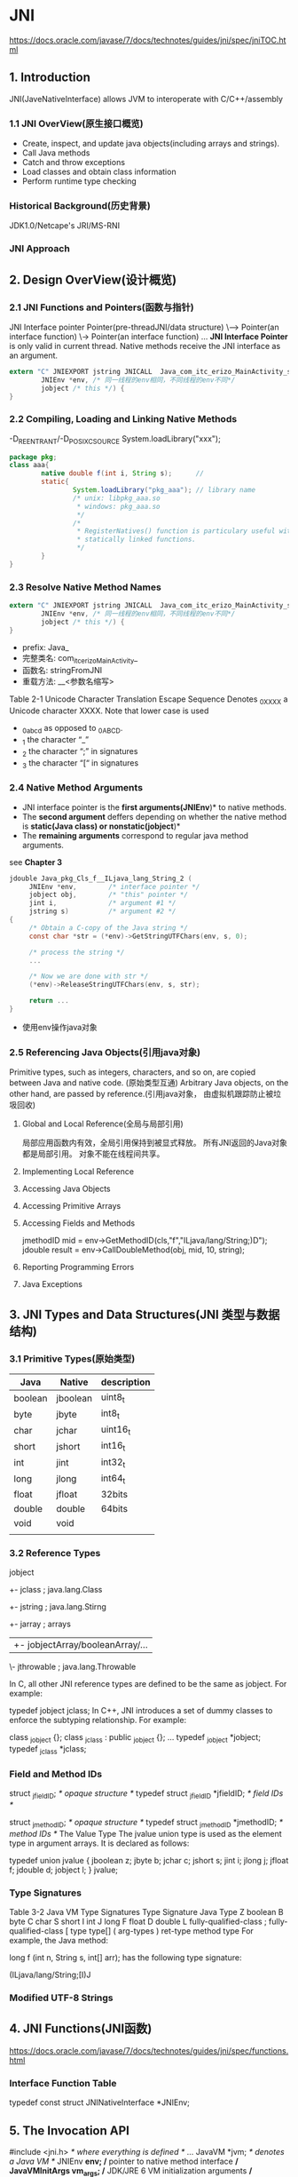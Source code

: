 * JNI
  https://docs.oracle.com/javase/7/docs/technotes/guides/jni/spec/jniTOC.html
** 1. Introduction
   JNI(JaveNativeInterface) allows JVM to interoperate with C/C++/assembly
*** 1.1 JNI OverView(原生接口概览)
   - Create, inspect, and update java objects(including arrays and strings).
   - Call Java methods
   - Catch and throw exceptions
   - Load classes and obtain class information
   - Perform runtime type checking
*** Historical Background(历史背景)
   JDK1.0/Netcape's JRI/MS-RNI
*** JNI Approach
** 2. Design OverView(设计概览)
*** 2.1 JNI Functions and Pointers(函数与指针)
      JNI Interface pointer 
      Pointer(pre-threadJNI/data structure) 
          \------> Pointer(an interface function)
                      \-> Pointer(an interface function)
                       ...
*JNI Interface Pointer* is only valid in current thread.
Native methods receive the JNI interface as an argument.
#+BEGIN_SRC c
extern "C" JNIEXPORT jstring JNICALL  Java_com_itc_erizo_MainActivity_stringFromJNI(
        JNIEnv *env, /* 同一线程的env相同，不同线程的env不同*/
        jobject /* this */) {
}
#+END_SRC

*** 2.2 Compiling, Loading and Linking Native Methods
    -D_REENTRANT/-D_POSIX_C_SOURCE
    System.loadLibrary("xxx");
    #+BEGIN_SRC java
    package pkg;
    class aaa{
            native double f(int i, String s);      // 
            static{
                    System.loadLibrary("pkg_aaa"); // library name
                    /* unix: libpkg_aaa.so
                     ,* windows: pkg_aaa.so
                     ,*/
                    /*
                     ,* RegisterNatives() function is particulary useful with
                     ,* statically linked functions.
                     ,*/
            }
    }
    #+END_SRC
*** 2.3 Resolve Native Method Names
#+BEGIN_SRC c
extern "C" JNIEXPORT jstring JNICALL  Java_com_itc_erizo_MainActivity_stringFromJNI(
        JNIEnv *env, /* 同一线程的env相同，不同线程的env不同*/
        jobject /* this */) {
}
#+END_SRC
- prefix: Java_
- 完整类名: com_itc_erizo_MainActivity_
- 函数名: stringFromJNI
- 重载方法: __<参数名缩写>

Table 2-1 Unicode Character Translation
Escape Sequence Denotes _0XXXX a Unicode character XXXX. Note that lower case is used

- _0abcd as opposed to _0ABCD.
- _1     the character “_”
- _2     the character “;” in signatures
- _3     the character “[“ in signatures

*** 2.4 Native Method Arguments
    - JNI interface pointer is the *first arguments(JNIEnv*)* to native methods.
    - The *second argument* deffers depending on whether the native method is 
      *static(Java class) or nonstatic(jobject*)*
    - The *remaining arguments* correspond to regular java method arguments.
    see *Chapter 3*
#+BEGIN_SRC c
jdouble Java_pkg_Cls_f__ILjava_lang_String_2 (
     JNIEnv *env,        /* interface pointer */
     jobject obj,        /* "this" pointer */
     jint i,             /* argument #1 */
     jstring s)          /* argument #2 */
{
     /* Obtain a C-copy of the Java string */
     const char *str = (*env)->GetStringUTFChars(env, s, 0);

     /* process the string */
     ...

     /* Now we are done with str */
     (*env)->ReleaseStringUTFChars(env, s, str);

     return ...
}
#+END_SRC
- 使用env操作java对象

*** 2.5 Referencing Java Objects(引用java对象)
    Primitive types, such as integers, characters, and so on, are copied between Java and native code. (原始类型互通)
     Arbitrary Java objects, on the other hand, are passed by reference.(引用java对象，
由虚拟机跟踪防止被垃圾回收)
**** Global and Local Reference(全局与局部引用)
     局部应用函数内有效，全局引用保持到被显式释放。
     所有JNI返回的Java对象都是局部引用。
     对象不能在线程间共享。
**** Implementing Local Reference
**** Accessing Java Objects
**** Accessing Primitive Arrays
**** Accessing Fields and Methods
     jmethodID mid = env->GetMethodID(cls,"f","ILjava/lang/String;)D");
     jdouble result = env->CallDoubleMethod(obj, mid, 10, string);
**** Reporting Programming Errors
**** Java Exceptions
     
** 3. JNI Types and Data Structures(JNI 类型与数据结构)
*** 3.1 Primitive Types(原始类型)
    | Java    | Native   | description |
    |---------+----------+-------------|
    | boolean | jboolean | uint8_t     |
    | byte    | jbyte    | int8_t      |
    | char    | jchar    | uint16_t    |
    | short   | jshort   | int16_t     |
    | int     | jint     | int32_t     |
    | long    | jlong    | int64_t     |
    | float   | jfloat   | 32bits      |
    | double  | double   | 64bits      |
    | void    | void     |             |
    |         |          |             | 
*** 3.2 Reference Types  
    jobject
     +- jclass  ; java.lang.Class
     +- jstring ; java.lang.Stirng
     +- jarray  ; arrays
     |   +- jobjectArray/booleanArray/... 
     \- jthrowable ; java.lang.Throwable

In C, all other JNI reference types are defined to be the same as jobject. For example:

typedef jobject jclass; 
In C++, JNI introduces a set of dummy classes to enforce the subtyping relationship. For example:

class _jobject {}; 
class _jclass : public _jobject {}; 
... 
typedef _jobject *jobject; 
typedef _jclass *jclass; 
*** Field and Method IDs
    struct _jfieldID;              /* opaque structure */ 
typedef struct _jfieldID *jfieldID;   /* field IDs */ 
 
struct _jmethodID;              /* opaque structure */ 
typedef struct _jmethodID *jmethodID; /* method IDs */ 
The Value Type
The jvalue union type is used as the element type in argument arrays. It is declared as follows:

typedef union jvalue { 
    jboolean z; 
    jbyte    b; 
    jchar    c; 
    jshort   s; 
    jint     i; 
    jlong    j; 
    jfloat   f; 
    jdouble  d; 
    jobject  l; 
} jvalue; 

*** Type Signatures
Table 3-2 Java VM Type Signatures
Type Signature
Java Type
Z boolean
B byte
C char
S short
I int
J long
F float
D double
L fully-qualified-class ; fully-qualified-class
[ type type[]
( arg-types ) ret-type method type
For example, the Java method:

long f (int n, String s, int[] arr); 
has the following type signature:

(ILjava/lang/String;[I)J 

*** Modified UTF-8 Strings
    
** 4. JNI Functions(JNI函数)
   https://docs.oracle.com/javase/7/docs/technotes/guides/jni/spec/functions.html
*** Interface Function Table
    typedef const struct JNINativeInterface *JNIEnv;
** 5. The Invocation API
   #include <jni.h>       /* where everything is defined */
   ...
   JavaVM *jvm;       /* denotes a Java VM */
   JNIEnv *env;       /* pointer to native method interface */
   JavaVMInitArgs vm_args; /* JDK/JRE 6 VM initialization arguments */
   JavaVMOption* options = new JavaVMOption[1];
   options[0].optionString = "-Djava.class.path=/usr/lib/java";
   vm_args.version = JNI_VERSION_1_6;
   vm_args.nOptions = 1;
   vm_args.options = options;
   vm_args.ignoreUnrecognized = false;
   /* load and initialize a Java VM, return a JNI interface
     * pointer in env */
   JNI_CreateJavaVM(&jvm, (void**)&env, &vm_args);
   delete options;
   /* invoke the Main.test method using the JNI */
   jclass cls = env->FindClass("Main");
   jmethodID mid = env->GetStaticMethodID(cls, "test", "(I)V");
   env->CallStaticVoidMethod(cls, mid, 100);
   /* We are done. */
   jvm->DestroyJavaVM();

** 6. Demo
   #+BEGIN_SRC java
   /**
    ,* tstjni.java
    ,*/
   public class TstJni{
           public native void nativeApi(); /* C++ 中定义*/
           public int onJniCallBack(long x, long y){
                   /* C++ 回调JAVA */
                   return 1;
           }

           public native void asyncApi();
           public int onAsync(int i){
                   /* 其他线程回调 */
                   return 1;
           }

           public interface OnSub{
                   public int onCb(int i);
           };
           public native int nativeSub(String str, OnSub l);
           /*
            ,* tstjni.nativeSub("aaa", new OnSub(){
            ,*    @Override
            ,*    public int onCb(int i){return 0;}
            ,* });
            ,* tstjni.nativeSub("bbb", new OnSub(){
            ,*    @Override
            ,*    public int onCb(int i){return 1;}
            ,* });
            */
   }
   #+END_SRC
   #+BEGIN_SRC C
   #include <jni.h>

   JNIEXPORT void JNICALL Java_pkt_path_nativeApi(JNIEnv *env, jobject thiz){
           /* 获得Java类对象
            ,*/
           jclass tst_jni = env->GetOjbectClass(env, thiz); // tst_jni != 0
           jmethodID jcb = env->GetMethodID(env, tst_jni, "onJniCallBack", "(JJ)I");
           jint ret = env->CallIntMethos(env, thiz, jcb, 1, 2);
   }

   javaVM *g_vm;
   jobject g_obj;
   void proc_async(void *p);
   JNIEXPORT void JNICALL Java_pkt_path_asyncApi(JNIEnv *env, jobject thiz){
           env->GetJavaVM(env, &g_vm);
           g_obj = env->NewGlobalRef(env, thiz);
           pthread_create(NULL, NULL, proc_anync, NULL);
   }
   void proc_async(void *p){
           JNIEnv *env;
           int getEnvStat = g_vm->GetEnv(g_vm, (void**)&env, JNI_VERSION_1_6);
           if(getEnvStat == JNI_EDETACHED){
                   if(g_vm->AttachCurrentThread(g_vm, &env, NULL) != 0){return;}
           }
           jclass cls = env->GetObjectClass(env, g_obj);
           jmethodID jcb = env->GetMethodID(env, tst_jni, "onAsync", "(I)I");
           jint ret = env->CallIntMethos(env, thiz, jcb, 1);
           g_vm->DetachCurrentThread(g_vm);
   }

   JNIEXPORT void JNICALL Java_xxx_nativeDownload(JNIEnv *env, jobject thiz, jstring jpath, jobject jcallback) {
           jobject obj = env->GetGlobalRef(env, jcallback);
           pthread_create(NULL, NULL, proc, obj);
   }
   #+END_SRC
* developer.android.com/guide
  https://developer.android.com/guide/components/fundamentals?hl=zh-cn
  中文版后缀 hl?=zh-cn
** App Basic(应用开发基础)
*** Build your first app(第一个App)
*** App fundamentals(应用基础知识 )
    APK(Android AacKage) = AndroidSDk.build(data,source)
    Security sandbox:
    - multi-user Linux system in which each app is a different user(1app1user).
    - By default, the system assigns each app a unique Linux user ID.
      The system set permissions for all the files in an app so that the
      user ID assigned to that app can access them(app用户控制文件访问权限)
    - Each process has its own virtual machine(VM), so an app's code runs in 
      isolation(隔离) from other apps;(每个app进程一个虚拟机)
    - By default, every app runs in tis own Linux process. The Android system
      starts the process when any of the app's components need to be executed,
      and then shuts down the process when it's no longer needed or when the
      system must recover memory for other apps.(app在自己的进程中运行,例外)

    The Android system implements the /principle of least privilege/
    最小权限法则. That is, each app, by default, has access only to the
    components that it requires to do its work and no more.
    This creates a very secure environment in which an app cannot access 
    parts of the system for which it is not given permission. However, There 
    are ways for an app to share data with other apps and for an app to access
    system services(app 共享数据和系统服务方式)
    - It's possible to arrange for two apps to share the same Linux user ID,
      in which case they are able to access each other's file. To conserve 
      (节约/保护)system resources, apps with the same user ID can also arrange
      (安排)to run the same Linux process and share the same VM. The app mast 
      also be signed with the same certificate(证书).
      app共享用户ID,从而共享文件,在同一进程,VM,但必须使用相同证书
    - An app can request permission to access device data such as the user's
      contacts(通讯录), SMS, the mountable storage(SD card), camera, and Bluetooth.
      app 可以请求设备访问权限.
      The user has to expliitly grant these permissions.权限必须用户授权
      https://developer.android.com/guide/topics/permissions/overview

    *concepts*
    - The core *framework components* that define your app.核心框架组件
    - The *manifest* file in which you declare the component and the required
      device features for your app.
    - *Resources* thar are separate from the app code and that allow your app
      to gracefully optimize its behavior for a variety of device configurations.
      资源文件独立与代码
**** App components(组件)
     *App components* are the essential building blocks of a Android app
     组件是app基础构建块. Each component is an *entry point* through which
     the system or a user enter your app系统或app入口点.
     
     There are four different types of app components:
     - Activities(活动,用户交互入口)
       An *activity* is the entry point for /interacting/ with the user.
       It represents a single screen with a user interface表现为单个屏幕.
       activity is independent of the other activity. a different app can start
       any one of these activities if the app allows it(活动独立，可授权其他应用开启)
     - Services(服务)
       A service is a general-purpose entry point for keeping an app running in the
       background for all kinds of reasons(后台应用入口). A Service does not provide 
       a user interface(无用户界面). For example, a service might play music in the
       background wihile the user is in a different app, or it might fetch data over
       the network without blocking user interaction with an activity(后台音乐/网络).
       Another component, such as an activity, can start the service and let it run
       or bind to it in order to interact with it(可有其他组件启动).
       - Sarted services tell the system to keep them running unitl their work is 
         completed.
     - Broadcast receivers(广播接收)
       A *broadcast receiver* is a component that enables the system to deliver
       events to the app outside of a regular user flow, allowing the app to 
       respond to system-wide broadcast announcements.
     - Content providers(内容提供组件)
       A *content provider* managers a shared set of app data that you can store
       in the file system, in a SQLite database, on the web, or on any other 
       persistent storage location that your app can access(存储公共数据).
       ContactsContract.Data
     
     Android apps don't have a single entry point(no main() function).
     your app cannot directly activate a component form another app.
     Android system can. To activate a component in another app, 
     deliver a message to the system that specifies your *intent* to 
     start a particular component(使用意图开启其他app下的组件).

**** Activating components(启动组件)
     Three of four components types *activites, services, broadcast receivers*
     are activated by an asynchronous message called an *intent*.
     *Intents* bind individual components to each other at runtime. Your can 
     think of them as the messengers that request an action from other componen
     -ts, whether the component belons to your app or another.
     An *intent* is created with an Intent object, which defines a message to 
     activate either a specific component or a specific type of component.

     For activities and services, an intent defines the action to perform and m
     ay specify the URI of data to act on, among other things that the componet
     being started might need to known.
     
     For broadcast receivers, the intent simply defines the announcement being 
     broadcast.

     content providers *are not activated* by intents. they are activated when
     targeted by a request from a *ContentResolver*

     There are separate methods for activating each type of component:
     - startActivity()/startActivityForResult()
     - With Android 5.0(API level 21) and later, JobScheduler to schedule actions
       startService()/bindService()
     - sendBroadcast()/sendOrderedBroadcast()/sendStickyBroadcast()
     - query() on a ContentResolver

**** The manifest file(文件清单)
     Before the Android system can start an app component, the system must know 
     that the component exists by reading the app's /manifest file/,
     *AndroidManifest.xml* Your app must declare all its components in this file,
     which must be at the root of the app project directory
     (在app项目根目录下Androidmanifest.xml申明所有组件).
     
     - Identifires any user permissions the app requiers, such as Internet acdess
       or read-access to the user's contacts(制定用户权限)
     - Declare the minimum API Level required by the app, based on which APIs the
       app uses(申明API等级).
     - Declare hardware and software features used or required by the app, such as
       a camera, bluetooth sercices, or a multitouch screen(申明软硬件需求).
     - Declares API libraries the app needs to be linked against(声明连接库).
***** Declaring components
      The primary task of the manifest is to inform the system about the app's components
      #+BEGIN_SRC xml
      <?xml version="1.0" encoding="utf-8"?>
      <manifest xmlns:android="http://schemas.android.com/apk/res/android"
          package="com.itc.aar2_app">

          <application
              android:allowBackup="true"
              android:icon="@mipmap/ic_launcher"
              android:label="@string/app_name"
              android:roundIcon="@mipmap/ic_launcher_round"
              android:supportsRtl="true"
              android:theme="@style/AppTheme">
              <!-- 声明活动 activities-->
              <activity android:name=".MainActivity">
                  <intent-filter>
                      <action android:name="android.intent.action.MAIN" />
                      <category android:name="android.intent.category.LAUNCHER" />
                  </intent-filter>
              </activity>
              <!-- 声明服务 services-->
              <service></service>
              <!-- 广播接收器 broadcast receivers-->
              <receiver></receiver>
              <!-- 内容提供组件 content providers-->
              <provider></provider>
          </application>

      </manifest>
      #+END_SRC
      Activities,services,and content providers that you include in your source but
      do not declare in the manifest are not visible to the system and consquently,
      can never run.
      However, broadcast receiver can be either declare int manifest or created
      dynamically in code as BroadcastReceiver objects and registered with the system
      by call registerReceiver().
      
***** Declaring component capabilities(功能声明)
      As discussed above, in Activating components, you can use an Intent to start
      activities, services and broadcast receivers. You can use an Intent by explicitly
      naming the target component in the intent. You can also use an implicit(隐式)
      intent which decribes the type of action to perform and optionally the data 
      upon which you'd like to perform the action.
      
      For example, if you build an email app with an activity for composing a new email,
      you can declare an intent filter to response to "send" intents(in order to send a
      new email)
      #+BEGIN_SRC xml
      <manifest ... >
          ...
          <application ... >
              <activity android:name="com.example.project.ComposeEmailActivity">
                  <intent-filter>
                      <action android:name="android.intent.action.SEND" />
                      <data android:type="*/*" />
                      <category android:name="android.intent.category.DEFAULT" />
                  </intent-filter>
              </activity>
          </application>
      </manifest>
      #+END_SRC
      If another app creates an intent with the /ACTION_SEND/ action and pass it to
      _startActivity()_, the system may start your activity so the user can draft 
      and send an email.
***** Decaring app requirements
      There are a variety of devices powered by Android and not all of them provide 
      the same feature and capabilities. The prevent your app from being installed 
      on devices that lack features needed by your app, it's important that your clearly
      define a profile for the types of device your app supports by declaring device
      and software requiremnts in you manifest file. Most of thest declarations are 
      informational only and system does not read them, but external services such 
      as Google Pay do read them in order to provide filtering for users when they 
      search for apps from their device.
      
      For example, if your app requires a camera and uses APIs introduced in Android 
      2.1, you mast declare these as requirements in your manifest file as shown in 
      the following example:
      #+BEGIN_SRC xml
      <manifest ... >
          <uses-feature android:name="android.hardware.camera.any"
                        android:required="true" />
          <uses-sdk android:minSdkVersion="7" android:targetSdkVersion="19" />
          ...
      </manifest>
      #+END_SRC
      
**** App resources(应用资源)
     An Android app is composed of more then just code, it requires resources
     that are separate from the source code.
     Provideing sets of alternative resources enables your to optimize your 
     app for a variety of device configurations, such as different languages
     and screen sizes.(分离资源有利于定制设备配置，如语言、屏幕尺寸)

     For every resource that your include in your Android project, the SDK build
     tools define a unique integer ID(任何资源都对应一个ID, R.drawable.log)
*** App resources(App 资源)
    *Resources* are the additional files and static content that your can uses.
**** Grouping resource types(分组资源类型)
     src/
     res/
         drawable/ ; 位图 .png,.jpg,.gif
         layout/   ; 布局
         mipmap/   ; 启动图标
         values/   ; 字符串、整形、颜色等单值xml
         animator/ ; 熟悉动画
         anim/     ; 渐变动画
         color/    ; 颜色列表
         menu/     ; 菜单
         raw/      ; 原始文件 
         xml/      ; Resource.getXML()读取任意XML文件
**** 提供备用资源
     res/<resource_name>-<configure_qualifier>
     <resource_name> 默认资源目录名称
     <qualifier> 配置名称
     
     res/
         drawable/
              icon.png
              background.png
         drawable-hdbi/  ; 高密度屏
              icon.png
              background.png

     限定符名称
     | configure     | qualifier values         | description         |
     |---------------+--------------------------+---------------------|
     | MCC/MNC       | mcc310-mnc004美国Verizon | MCC移动国家代码     |
     |               | mcc208-mnc00法国Orange   | MNC移动网络代码     |
     |---------------+--------------------------+---------------------|
     | 语言和区域    | en/fr                    |                     |
     |               | en-rUS                   |                     |
     |---------------+--------------------------+---------------------|
     | 布局方向      | ldrtl/ldltr              | 从右到左/从左到右   |
     |               |                          | supportRtl=1        |
     |               |                          | targetSdkVerson>=17 |
     |---------------+--------------------------+---------------------|
     | smallestWidth | sw<N>dp                  | 屏幕基本尺寸        |
     |               | sw720dp                  |                     |
     |---------------+--------------------------+---------------------|
     | ...           |                          |                     |
     |---------------+--------------------------+---------------------|

**** 创建别名资源
     例如，假设您有一个应用图标 icon.png，并且需要不同语言区域的独特版本。 但是，加拿大英语和加拿大法语这两种语言区域需要使用同一版本。 您可能会认为需要将相同的图像复制到加拿大英语和加拿大法语对应的资源目录中，但事实并非如此。 相反，您可以将用于二者的图像另存为 icon_ca.png（除 icon.png 以外的任何名称），并将其放入默认 res/drawable/ 目录中。然后，在 res/drawable-en-rCA/ 和 res/drawable-fr-rCA/ 中创建 icon.xml 文件，使用 <bitmap> 元素引用 icon_ca.png 资源。这样，您只需存储 PNG 文件的一个版本和两个指向该版本的小型 XML 文件。（XML 文件示例如下。）
     @layout/main_ltr
**** 处理运行时变更
     有些设备配置可能会在运行时发生变化（例如屏幕方向、键盘可用性及语言）。
     发生这种变化时，Android 会重启正在运行的 Activity
     （先后调用 onDestroy() 和 onCreate()）。
要妥善处理重启行为，Activity 必须通过常规的Activity 生命周期恢复其以前的状态，
在 Activity 生命周期中，Android 会在销毁 Activity 之前调用onSaveInstanceState()，
以便您保存有关应用状态的数据。 然后，您可以在onCreate() 或 
onRestoreInstanceState() 期间恢复 Activity 状态。
***** 在配置变更期间保留对象
      Fragment(片段)
      扩展 Fragment 类并声明对有状态对象的引用。
      在创建片段后调用 setRetainInstance(boolean)。
      将片段添加到 Activity。
      重启 Activity 后，使用 FragmentManager 检索片段。
      #+BEGIN_SRC java
      public class RetainedFragment extends Fragment {

          // data object we want to retain
          private MyDataObject data;

          // this method is only called once for this fragment
          @Override
          public void onCreate(Bundle savedInstanceState) {
              super.onCreate(savedInstanceState);
              // retain this fragment
              setRetainInstance(true);
          }

          public void setData(MyDataObject data) {
              this.data = data;
          }

          public MyDataObject getData() {
              return data;
          }
      }
      #+END_SRC
注意：尽管您可以存储任何对象，但是切勿传递与 Activity 绑定的对象，
例如，Drawable、Adapter、View 或其他任何与 Context 关联的对象。
否则，它将泄漏原始 Activity 实例的所有视图和资源。 
（泄漏资源意味着应用将继续持有这些资源，但是无法对其进行垃圾回收，因此可能会丢失大量内存。）

#+BEGIN_SRC java
public class MyActivity extends Activity {

    private RetainedFragment dataFragment;

    @Override
    public void onCreate(Bundle savedInstanceState) {
        super.onCreate(savedInstanceState);
        setContentView(R.layout.main);

        // find the retained fragment on activity restarts
        FragmentManager fm = getFragmentManager();
        dataFragment = (DataFragment) fm.findFragmentByTag(“data”);

        // create the fragment and data the first time
        if (dataFragment == null) {
            // add the fragment
            dataFragment = new DataFragment();
            fm.beginTransaction().add(dataFragment, “data”).commit();
            // load the data from the web
            dataFragment.setData(loadMyData());
        }

        // the data is available in dataFragment.getData()
        ...
    }

    @Override
    public void onDestroy() {
        super.onDestroy();
        // store the data in the fragment
        dataFragment.setData(collectMyLoadedData());
    }
}
#+END_SRC
***** 自行处理配置变更(不建议)
如果应用在特定配置变更期间无需更新资源，并且因性能限制您需要尽量避免重启，
则可声明 Activity 将自行处理配置变更，这样可以阻止系统重启 Activity。

要声明由 Activity 处理配置变更，请在清单文件中编辑相应的 <activity> 元素，
以包含 android:configChanges 属性以及代表要处理的配置的值。
android:configChanges 属性的文档中列出了该属性的可能值（最常用的值包括 
"orientation" 和 "keyboardHidden"，分别用于避免因屏幕方向和可用键盘改变而
导致重启）。您可以在该属性中声明多个配置值，方法是用管道 | 字符分隔这些配置值。

<activity android:name=".MyActivity"
          android:configChanges="orientation|keyboardHidden"
          android:label="@string/app_name">

以下 onConfigurationChanged() 实现检查当前设备方向：
#+BEGIN_SRC java
@Override
public void onConfigurationChanged(Configuration newConfig) {
    super.onConfigurationChanged(newConfig);

    // Checks the orientation of the screen
    if (newConfig.orientation == Configuration.ORIENTATION_LANDSCAPE) {
        Toast.makeText(this, "landscape", Toast.LENGTH_SHORT).show();
    } else if (newConfig.orientation == Configuration.ORIENTATION_PORTRAIT){
        Toast.makeText(this, "portrait", Toast.LENGTH_SHORT).show();
    }
}
#+END_SRC
*** App manifest file(应用清单)
每个应用的根目录中都必须包含一个 AndroidManifest.xml 文件（且文件名精确无误）。
 清单文件向 Android 系统提供应用的必要信息，系统必须具有这些信息方可运行应用的任何代码。

此外，清单文件还可执行以下操作：

为应用的 Java 软件包命名。软件包名称充当应用的唯一标识符。
描述应用的各个组件，包括构成应用的 Activity、服务、广播接收器和内容提供程序。
它还为实现每个组件的类命名并发布其功能，例如它们可以处理的 Intent 消息。
这些声明向 Android 系统告知有关组件以及可以启动这些组件的条件的信息。
确定托管应用组件的进程。
声明应用必须具备哪些权限才能访问 API 中受保护的部分并与其他应用交互。
还声明其他应用与该应用组件交互所需具备的权限列出 Instrumentation 类，这些类可在
应用运行时提供分析和其他信息。这些声明只会在应用处于开发阶段时出现在清单中，在应用发布之前将移除。
声明应用所需的最低 Android API 级别
列出应用必须链接到的库

**** 清单文件结构
#+BEGIN_SRC xml
<?xml version="1.0" encoding="utf-8"?>
<manifest>
    <uses-permission />
    <permission />
    <permission-tree />
    <permission-group />
    <instrumentation />
    <uses-sdk />
    <uses-configuration />  
    <uses-feature />  
    <supports-screens />  
    <compatible-screens />  
    <supports-gl-texture />  

    <application>

        <activity>
            <intent-filter>
                <action />
                <category />
                <data />
            </intent-filter>
            <meta-data />
        </activity>

        <activity-alias>
            <intent-filter> . . . </intent-filter>
            <meta-data />
        </activity-alias>

        <service>
            <intent-filter> . . . </intent-filter>
            <meta-data/>
        </service>

        <receiver>
            <intent-filter> . . . </intent-filter>
            <meta-data />
        </receiver>

        <provider>
            <grant-uri-permission />
            <meta-data />
            <path-permission />
        </provider>

        <uses-library />

    </application>

</manifest>
#+END_SRC
**** 文件功能
***** Intent 过滤器
应用的核心组件（例如其 Activity、服务和广播接收器）由 intent 激活。
***** 图标和标签
***** 权限
如果应用需要访问受权限保护的功能，则必须在清单中使用 <uses-permission> 元素声明应用需要该权限
<uses-permission
     android:name="android.permission.WRITE_EXTERNAL_STORAGE"
     android:maxSdkVersion="18" />
这样，从 API 级别 19 开始，系统将不再向您的应用授予 WRITE_EXTERNAL_STORAGE 权限。
此属性为 API 级别 19 中新增属性。

*** App permissions(App权限)
**** Request app permission
***** Check for permiision
      #+BEGIN_SRC java
      if (ContextCompat.checkSelfPermission(thisActivity, Manifest.permission.WRITE_CALENDAR)
              != PackageManager.PERMISSION_GRANTED) {
          // Permission is not granted
      }else{
              // requestPermissions()
      }
      #+END_SRC
      #+BEGIN_SRC java
      // Here, thisActivity is the current activity
      if (ContextCompat.checkSelfPermission(thisActivity,
              Manifest.permission.READ_CONTACTS)
              != PackageManager.PERMISSION_GRANTED) {

          // Permission is not granted
          // Should we show an explanation?
          if (ActivityCompat.shouldShowRequestPermissionRationale(thisActivity,
                  Manifest.permission.READ_CONTACTS)) {
              // Show an explanation to the user *asynchronously* -- don't block
              // this thread waiting for the user's response! After the user
              // sees the explanation, try again to request the permission.
          } else {
              // No explanation needed; request the permission
              ActivityCompat.requestPermissions(thisActivity,
                      new String[]{Manifest.permission.READ_CONTACTS},
                      MY_PERMISSIONS_REQUEST_READ_CONTACTS);

              // MY_PERMISSIONS_REQUEST_READ_CONTACTS is an
              // app-defined int constant. The callback method gets the
              // result of the request.
          }
      } else {
          // Permission has already been granted
      }
      #+END_SRC
      If the app has the permission, the method returns PERMISSION_GRANTED, 
      and the app can proceed with the operation. 
      If the app does not have the permission, 
      the method returns PERMISSION_DENIED, 
      and the app has to explicitly ask the user for permission.
** Core topics(核心主题)
*** Activities(活动)
**** Concept(基本概念)
***** The activity lifecycle(生命周期)
****** Guide to app atchitecture(app架构指导)
       https://developer.android.com/jetpack/docs/guide?hl=zh-cn
       Activity/Fragment
         \-> ViewModel(LiveData1/liveData2/...)
                 \-> Repository
                        \-> Model(Room)->SQLite
                         \-> Remote Data Source(Retrofit) -> webservice

      构建用户界面
      UI由片段UserProfileFragment及其对应的布局文件user_profile_layout.xml组成。
      要驱动UI，我们的数据模型需要包含以下数据元素：
      - 用户ID：用户的标识符。 最好使用片段参数将此信息传递到片段中。
        如果Android操作系统破坏了我们的流程，则会保留此信息，
        因此下次重新启动应用时ID就可用。
      - 用户对象：包含用户详细信息的数据类。

      我们使用基于ViewModel体系结构组件的UserProfileViewModel来保存此信息。
      - ViewModel
        ViewModel对象提供特定UI组件（如片段或活动）的数据，
        并包含与模型通信的数据处理业务逻辑。 例如，ViewModel可以调用其他组件来加载数据，
        它可以转发用户请求来修改数据。 ViewModel不了解UI组件，
        因此它不受配置更改的影响，例如在旋转设备时重新创建活动。

      我们现在定义了以下文件：
      - user_profile.xml：屏幕的UI布局定义。
      - UserProfileFragment：显示数据的UI控制器。
        #+BEGIN_SRC java
        public class UserProfileFragment extends Fragment {
            private static final String UID_KEY = "uid";
            private UserProfileViewModel viewModel;

            @Override
            public void onActivityCreated(@Nullable Bundle savedInstanceState) {
                super.onActivityCreated(savedInstanceState);
                String userId = getArguments().getString(UID_KEY);
                viewModel = ViewModelProviders.of(this).get(UserProfileViewModel.class);
                viewModel.init(userId);
            }

            @Override
            public View onCreateView(LayoutInflater inflater,
                        @Nullable ViewGroup container,
                        @Nullable Bundle savedInstanceState) {
                return inflater.inflate(R.layout.user_profile, container, false);
            }
        }
        #+END_SRC
      - UserProfileViewModel：准备数据以便在UserProfileFragment中查看并对用户交互作出反应的类。
        #+BEGIN_SRC java
        public class UserProfileViewModel extends ViewModel {
            private String userId;
            private User user;

            public void init(String userId) {
                this.userId = userId;
            }
            public User getUser() {
                return user;
            }
        }

        #+END_SRC

      LiveData 是一个可观察的数据持有者。 应用程序中的其他组件可以使用此> holder
      监视对象的更改，而无需在它们之间创建明确且严格的依赖关系路径。 
      LiveData组件还尊重应用程序组件的生命周期状态（如活动，片段和服务），
      并包括清除逻辑以防止对象泄漏和过多的内存消耗。
      相关库RxJava/Agera

      #+BEGIN_SRC java
      public class UserProfileViewModel extends ViewModel {
          ...
          //private User user;
          private LiveData<User> user; 
          public LiveData<User> getUser() {
              return user;
          }
      }
      #+END_SRC
      
      #+BEGIN_SRC java
      // UserProfileFragment
      @Override
      public void onActivityCreated(@Nullable Bundle savedInstanceState) {
          super.onActivityCreated(savedInstanceState);
          viewModel.getUser().observe(this, user -> {
            // Update UI.
            // Every time the user profile data is updated,
            // the onChanged() callback is invoked, and the UI is refreshed.
          });
      }
      #+END_SRC
      如果您熟悉使用可观察回调的其他库，您可能已经意识到我们没有覆盖片段的
      onStop（）方法来停止观察数据。 LiveData不需要此步骤，因为它可识别生命周期，
      这意味着除非片段处于活动状态，否则它不会调用onChanged（）回调;
      也就是说，它已收到onStart（）但尚未收到onStop（））。
      调用片段的onDestroy（）方法时，LiveData也会自动删除观察者。

      + Fetch data(获取数据)
        我们假设我们的后端提供REST API。 我们使用Retrofit库来访问我们的后端。
        http://square.github.io/retrofit/
        #+BEGIN_SRC java
        public interface Webservice {
            /**
             ,* @GET declares an HTTP GET request
             ,* @Path("user") annotation on the userId parameter marks it as a
             ,* replacement for the {user} placeholder in the @GET path
             ,*/
            @GET("/users/{user}")
            Call<User> getUser(@Path("user") String userId);
        }
        #+END_SRC
        ViewModel delegates the data-fetching process to a new module, a *repository*.

        *Repository* 存储库模块处理数据操作。
        它们提供了一个干净的API，以便应用程序的其余部分可以轻松地检索这些数据。
        他们知道从何处获取数据以及在更新数据时要进行的API调用。
        您可以将存储库视为不同数据源之间的调解器，例如持久性模型，Web服务和高速缓存。
        #+BEGIN_SRC java
        public class UserRepository {
            private Webservice webservice;
            // ...
            public LiveData<User> getUser(int userId) {
                // This isn't an optimal implementation. We'll fix it later.
                final MutableLiveData<User> data = new MutableLiveData<>();
                webservice.getUser(userId).enqueue(new Callback<User>() {
                    @Override
                    public void onResponse(Call<User> call, Response<User> response) {
                        data.setValue(response.body());
                    }

                    // Error case is left out for brevity.
                });
                return data;
            }
        }
        #+END_SRC
        即使存储库模块看起来不必要，它也有一个重要的目的：
        它从应用程序的其余部分抽象出数据源。   现在，
        我们的UserProfileViewModel不知道如何获取数据，
        因此我们可以为视图模型提供从几个不同的数据获取实现获得的数据。
      + Manage dependencies between components(管理数据组件依赖)
        您可以使用以下设计模式来解决此问题：
        依赖注入（DI）：依赖注入允许类在不构造它们的情况下定义它们的依赖关系。
        在运行时，另一个类负责提供这些依赖项。 
        我们建议使用Dagger 2库在Android应用程序中实现依赖注入。 
        Dagger 2通过遍历依赖树自动构造对象，并为依赖关系提供编译时保证。
        服务定位器：服务定位器模式提供了一个注册表，其中类可以获取它们的依赖关系而不是构造它们。
        实现服务注册表比使用DI更容易，因此如果您不熟悉DI，请改用服务定位器模式。
        
        Dagger2 to manage the Webservice object's
      + Connect ViewModel and repository(连接ViewModel和仓库)
        #+BEGIN_SRC java
        public class UserProfileViewModel extends ViewModel {
            private LiveData<User> user;
            private UserRepository userRepo;

            // Instructs Dagger 2 to provide the UserRepository parameter.
            @Inject
            public UserProfileViewModel(UserRepository userRepo) {
                this.userRepo = userRepo;
            }

            public void init(int userId) {
                if (this.user != null) {
                    // ViewModel is created on a per-Fragment basis, so the userId
                    // doesn't change.
                    return;
                }
                user = userRepo.getUser(userId);
            }

            public LiveData<User> getUser() {
                return this.user;
            }
        }
        #+END_SRC
      + Cache data
        后端数据需要缓存
        为了解决这些缺点，我们向UserRepository添加了一个新的数据源，它将User对象缓存在内存中：
        #+BEGIN_SRC java
        // Informs Dagger that this class should be constructed only once.
        @Singleton
        public class UserRepository {
            private Webservice webservice;

            // Simple in-memory cache. Details omitted for brevity.
            private UserCache userCache;

            public LiveData<User> getUser(int userId) {
                LiveData<User> cached = userCache.get(userId);
                if (cached != null) {
                    return cached;
                }

                final MutableLiveData<User> data = new MutableLiveData<>();
                userCache.put(userId, data);

                // This implementation is still suboptimal but better than before.
                // A complete implementation also handles error cases.
                webservice.getUser(userId).enqueue(new Callback<User>() {
                    @Override
                    public void onResponse(Call<User> call, Response<User> response) {
                        data.setValue(response.body());
                    }
                });
                return data;
            }
        }
        #+END_SRC
      + Persist data
        前面解决了数据缓存，但如果关闭进程后开启如何处理数据？
        *Room* library
        Room是一个对象映射库，提供本地数据持久性和最少的样板代码。
        在编译时，它根据您的数据模式验证每个查询，
        因此损坏的SQL查询会导致编译时错误而不是运行时失败。
        Room抽象了使用原始SQL表和查询的一些底层实现细节。
        它还允许您观察数据库数据的更改，包括集合和连接查询，使用LiveData对象公开此类更改。
        它甚至明确定义了解决常见线程问题的执行约束，例如访问主线程上的存储。
        如果您的应用已经使用了其他持久性解决方案，例如SQLite对象关系映射（ORM），
        则无需使用Room替换现有解决方案。
        但是，如果您正在编写新应用或重构现有应用，我们建议您使用Room来保留应用的数据。
        这样，您就可以利用库的抽象和查询验证功能。
        #+BEGIN_SRC java
        @Entity
        class User {
          @PrimaryKey
          private int id;
          private String name;
          private String lastName;

          // Getters and setters for fields.
        }

        @Database(entities = {User.class}, version = 1)
        public abstract class UserDatabase extends RoomDatabase {
        }

        @Dao
        public interface UserDao {
            @Insert(onConflict = REPLACE)
            void save(User user);
            @Query("SELECT * FROM user WHERE id = :userId")
            LiveData<User> load(int userId);
        }

        @Singleton
        public class UserRepository {
            private final Webservice webservice;
            private final UserDao userDao;
            private final Executor executor;

            @Inject
            public UserRepository(Webservice webservice, UserDao userDao, Executor executor) {
                this.webservice = webservice;
                this.userDao = userDao;
                this.executor = executor;
            }

            public LiveData<User> getUser(String userId) {
                refreshUser(userId);
                // Returns a LiveData object directly from the database.
                return userDao.load(userId);
            }

            private void refreshUser(final String userId) {
                // Runs in a background thread.
                executor.execute(() -> {
                    // Check if user data was fetched recently.
                    boolean userExists = userDao.hasUser(FRESH_TIMEOUT);
                    if (!userExists) {
                        // Refreshes the data.
                        Response<User> response = webservice.getUser(userId).execute();

                        // Check for errors here.

                        // Updates the database. The LiveData object automatically
                        // refreshes, so we don't need to do anything else here.
                        userDao.save(response.body());
                    }
                });
            }
        }
        #+END_SRC
      + Single source for truth
      + Show in-progress operations
        https://github.com/googlesamples/android-architecture-components/blob/88747993139224a4bb6dbe985adf652d557de621/GithubBrowserSample/app/src/main/java/com/android/example/github/repository/NetworkBoundResource.kt
      + Test each component
        - User interface and interactions
          https://developer.android.com/training/testing/unit-testing/instrumented-unit-tests?hl=zh-cn

          https://developer.android.com/training/testing/ui-testing/espresso-testing?hl=zh-cn
        - ViewModel
          using JUnit test.
          https://developer.android.com/training/testing/unit-testing/local-unit-tests?hl=zh-cn
        - UserDao
          create an in-memory database to ensure that the test doesn't have any side effects,
          such as changing the database files on disk.(使用内存数据库测试)
          注意：Room允许指定数据库实现，因此可以通过提供SupportSQLiteOpenHelper
          的JUnit实现来测试DAO。 但是，不建议使用此方法，
          因为设备上运行的SQLite版本可能与开发计算机上的SQLite版本不同。
        - Webservice
          在这些测试中，避免向后端进行网络呼叫。
          对于所有测试，尤其是基于Web的测试，独立于外部世界非常重要。
          包括MockWebServer在内的几个库可以帮助您为这些测试创建虚假的本地服务器。
          https://github.com/square/okhttp/tree/master/mockwebserver
        - Testing Artifacts
          测试工件：Architecture Components提供了一个maven工件来控制其后台线程。
          android.arch.core：core-testing工件包含以下JUnit规则：
          InstantTaskExecutorRule：使用此规则立即执行调用线程上的任何后台操作。
          CountingTaskExecutorRule：使用此规则等待Architecture Components的后台操作。
          您还可以将此规则与Espresso关联为空闲资源。
      + Best practices(实践)
        - 避免将应用的入口点（如活动，服务和广播接收器）指定为数据源。
        - 在应用的各个模块之间创建明确定义的责任范围。
        - 从每个模块尽可能少地暴露。
        - 考虑如何使每个模块独立可测试。
        - 专注于您应用的独特核心，以便从其他应用中脱颖而出。
        - 保持尽可能多的相关和新鲜数据。
        - 将一个数据源指定为单一事实来源。
      + Addendum:exposing network status(暴露网络状态)
        Using a *Resource* class to expose network status.
        *Resource* class that encapsulate both the data and its state.
        #+BEGIN_SRC java
        // A generic class that contains data and status about loading this data.
        public class Resource<T> {
            @NonNull public final Status status;
            @Nullable public final T data;
            @Nullable public final String message;
            private Resource(@NonNull Status status, @Nullable T data,
                    @Nullable String message) {
                this.status = status;
                this.data = data;
                this.message = message;
            }

            public static <T> Resource<T> success(@NonNull T data) {
                return new Resource<>(Status.SUCCESS, data, null);
            }

            public static <T> Resource<T> error(String msg, @Nullable T data) {
                return new Resource<>(Status.ERROR, data, msg);
            }

            public static <T> Resource<T> loading(@Nullable T data) {
                return new Resource<>(Status.LOADING, data, null);
            }

            public enum Status { SUCCESS, ERROR, LOADING }
        }

        // ResultType: Type for the Resource data.
        // RequestType: Type for the API response.
        public abstract class NetworkBoundResource<ResultType, RequestType> {
            // Called to save the result of the API response into the database.
            @WorkerThread
            protected abstract void saveCallResult(@NonNull RequestType item);

            // Called with the data in the database to decide whether to fetch
            // potentially updated data from the network.
            @MainThread
            protected abstract boolean shouldFetch(@Nullable ResultType data);

            // Called to get the cached data from the database.
            @NonNull @MainThread
            protected abstract LiveData<ResultType> loadFromDb();

            // Called to create the API call.
            @NonNull @MainThread
            protected abstract LiveData<ApiResponse<RequestType>> createCall();

            // Called when the fetch fails. The child class may want to reset components
            // like rate limiter.
            @MainThread
            protected void onFetchFailed();

            // Returns a LiveData object that represents the resource that's implemented
            // in the base class.
            public final LiveData<Resource<ResultType>> getAsLiveData();
        }

        class UserRepository {
            Webservice webservice;
            UserDao userDao;

            public LiveData<Resource<User>> loadUser(final int userId) {
                return new NetworkBoundResource<User,User>() {
                    @Override
                    protected void saveCallResult(@NonNull User item) {
                        userDao.insert(item);
                    }

                    @Override
                    protected boolean shouldFetch(@Nullable User data) {
                        return rateLimiter.canFetch(userId)
                                && (data == null || !isFresh(data));
                    }

                    @NonNull @Override
                    protected LiveData<User> loadFromDb() {
                        return userDao.load(userId);
                    }

                    @NonNull @Override
                    protected LiveData<ApiResponse<User>> createCall() {
                        return webservice.getUser(userId);
                    }
                }.getAsLiveData();
            }
        }
        #+END_SRC
****** Activity-lifecycle concepts
- callbacks
  + onCreate() 只调用一次
  + onStart()
  + onResume()
  + onPause()
  + onStop()
  + onDestroy()
- Activity state and ejectin from memory
  |------------+-------------------------+--------------|
  | Likelyhood | Process sate            | Actity state |
  |------------+-------------------------+--------------|
  | Least      | Foreground              | Created      |
  |            |                         | Started      |
  |            |                         | Resumed      |
  | More       | Background(lost focos)  | Paused       |
  | Most       | Background(not visible) | Stoped       |
  |            | Empty                   | Destroyed    |
  |------------+-------------------------+--------------|
- Saving and restoring transient(瞬态) UI state(保存与恢复)
  ViewMode + onSaveInstanceState()
- Instance state
  Bundle 简单的恢复
  ViewMode + onSaveInstanceState() 恢复复杂数据
- Save simple, lightweight UI state using onSaveInstanceState()
  onSaveInstanceState()默认实现图层瞬间状态，如EditText/ListView滚动位置
  复杂点的需要 Bundle
  #+BEGIN_SRC java
  static final String STATE_SCORE = "playerScore";
  static final String STATE_LEVEL = "playerLevel";
  // ...


  @Override
  public void onSaveInstanceState(Bundle savedInstanceState) {
      // Save the user's current game state
      savedInstanceState.putInt(STATE_SCORE, mCurrentScore);
      savedInstanceState.putInt(STATE_LEVEL, mCurrentLevel);

      // Always call the superclass so it can save the view hierarchy state
      super.onSaveInstanceState(savedInstanceState);
  }
  #+END_SRC
- Restore activity UI state using saved instance state
  onCreate()/onRestoreInstancceSate() 接收相同的绑定数据
  一定要检测onCreate()参数，判断是新活动还是有恢复数据的活动
  #+BEGIN_SRC java
  override fun onCreate(savedInstanceState: Bundle?) {
      super.onCreate(savedInstanceState) // Always call the superclass first

      // Check whether we're recreating a previously destroyed instance
      if (savedInstanceState != null) {
          with(savedInstanceState) {
              // Restore value of members from saved state
              currentScore = getInt(STATE_SCORE)
              currentLevel = getInt(STATE_LEVEL)
          }
      } else {
          // Probably initialize members with default values for a new instance
      }
      // ...
  }
  #+END_SRC
  也可以不在onCreate()中恢复数据，在onStart()后的onRestoreInstanceState()中实现
  可以避免每次都要在onCreate()时判断是否有恢复数据。
  #+BEGIN_SRC java
  public void onRestoreInstanceState(Bundle savedInstanceState) {
      // Always call the superclass so it can restore the view hierarchy
      super.onRestoreInstanceState(savedInstanceState);

      // Restore state members from saved instance
      mCurrentScore = savedInstanceState.getInt(STATE_SCORE);
      mCurrentLevel = savedInstanceState.getInt(STATE_LEVEL);
  }
  #+END_SRC
- Navigating between activities
  startActivity()/startActivityForResult()/Intent;
- Coordinating activities(协调活动)
  生命周期回调的顺序是明确定义的，特别是当两个活动在同一个进程（app）
  中而另一个正在启动另一个时。 以下是活动A启动活动B时发生的操作顺序：
  1. Activity A的onPause（）方法执行。
  2. 活动B的onCreate（），onStart（）和onResume（）方法按顺序执行。 
    （活动B现在具有用户关注点。）
  3. 然后，如果活动A在屏幕上不再可见，则执行onStop（）方法。
  这种可预测的生命周期回调序列允许您管理从一个活动到另一个活动的信息转换。
***** Activity state changes(状态转换)
****** Configuration change occors(发生配置变更)
       There are a number of events that can trigger a configuration change. 
       Perhaps the most prominent(突出的) example is a change between 
       portrait(纵向/肖像画) and landscape(横向/山水画) orientations. 
       Other cases that can cause configuration changes include changes to 
       language or input device.
       发生配置更改时，将销毁并重新创建活动。
       原始活动实例将触发onPause（），onStop（）和onDestroy（）回调。
       将创建一个新的活动实例，并触发onCreate（），onStart（）和onResume（）回调。

****** Handling multi-window cases(对窗口)
       https://developer.android.com/guide/topics/ui/multi-window?hl=zh-cn
****** Activity or dialog appears in foreground(活动或窗口前端显示)
       新活动部分覆盖老活动
       非覆盖的活动回调onPause()，重新获得焦点后回调onResume()
       新活动全部覆盖老活动
       onPause()->onStop(), onStart()->onResume()
****** User taps Back button(用户点击后退按钮)
       onPause()->onStop()->onDestroy()
       不会回调onSaveInstanceState()
       但回调onBackPressed() 可以在其中实现确认退出对话框。
****** System kills app process(系统杀死app进程)
       使用ViewModel缓存数据
***** Task and back stack(任务与后台堆栈)
      设备主屏幕是大多数任务的起始位置。 当用户触摸应用程序启动器中的图标
      （或主屏幕上的快捷方式）时，该应用程序的任务将进入前台。
      如果应用程序不存在任务（最近未使用该应用程序），
      则会创建一个新任务，该应用程序的“主”活动将作为堆栈中的根活动打开。
****** Managing Tasks
       In this regard, the principal <activity> attributes you can use are:

       taskAffinity
       launchMode
       allowTaskReparenting
       clearTaskOnLaunch
       alwaysRetainTaskState
       finishOnTaskLaunch
       And the principal intent flags you can use are:
       
       FLAG_ACTIVITY_NEW_TASK
       FLAG_ACTIVITY_CLEAR_TOP
       FLAG_ACTIVITY_SINGLE_TOP
       In the following sections, you'll see how you can use these manifest attributes 
       and intent flags to define how activities are associated with tasks 
       and how they behave in the back stack.
****** Defining launch modes
       - Using the manifest file(高优先级)
         <activity launchMode="standard">
         + standard (default)
           默认。 系统在启动它的任务中创建活动的新实例，并将意图路由到该实例。
           活动可以多次实例化，每个实例可以属于不同的任务，一个任务可以有多个实例。
         + "singleTop"
           例如，假设任务的后向堆栈由根活动A组成，活动B，C和D位于顶部（堆栈为A-B-C-D; D位于顶部）。
           意图到达类型D的活动。如果D具有默认的“标准”启动模式，则启动该类的新实例并且堆栈变为A-B-C-D-D。
           但是，如果D的启动模式是“singleTop”，则现有的D实例通过onNewIntent（）接收意图，
           因为它位于堆栈的顶部 - 堆栈仍然是A-B-C-D。
           但是，如果意图到达类型B的活动，则即使其启动模式为“singleTop”，也会将新的B实例添加到堆栈中。
         + singleTask
           系统创建新任务并在新任务的根目录下实例化活动。 但是，如果活动的实例已存在于单独的任务中，
           则系统会通过调用其onNewIntent（）方法将意图路由到现有实例，而不是创建新实例。 
           一次只能存在一个活动实例。
          注意：虽然活动在新任务中启动，但“后退”按钮仍会将用户返回到上一个活动。
         + "singleInstance"
           与“singleTask”相同，但系统不会在持有实例的任务中启动任何其他活动。 
           活动始终是其任务的唯一成员; 任何由此开始的活动都在一个单独的任务中打开。
           
       - Using Intent flags(低优先级)
         + FLAG_ACTIVITY_NEW_TASK onNewIntent()
         + FLAG_ACTIVITY_SINGLE_TOP
         + FLAG_ACTIVITY_CLEAR_TOP
         + 
****** Handling affinities
       您可以使用<activity>元素的taskAffinity属性修改任何给定活动的亲和力。
       - FLAG_ACTIVITY_NEW_TASK 优先匹配taskAffinity,如果没有就开新的task
****** Clearing the back stack
       默认情况长时间离开app，堆栈会被销毁只保留根活动
       activity attributes
       - alwaysRetainTaskState 保留所有任务堆栈
       - clearTaskOnLaunch 总是清除堆栈，与alwaysRetainTaskState相反
       - finishOnTaskLaunch 活动仍然是当前会话的任务的一部分。 如果用户离开然后返回任务，它将不再存在。
****** Starting a task
       您可以将活动设置为任务的入口点，方法是为其指定一个过滤器，
       其中“android.intent.action.MAIN”作为指定的操作，
       “android.intent.category.LAUNCHER”作为指定的类别。
       #+BEGIN_SRC xml
       <activity ... >
           <intent-filter ... >
               <action android:name="android.intent.action.MAIN" />
               <category android:name="android.intent.category.LAUNCHER" />
           </intent-filter>
           ...
       </activity>
       #+END_SRC
       
***** Processes and Application Lifecycle(进程及进程生命周期)
      进程生命周期错误的一个常见示例是BroadcastReceiver，
      它在BroadcastReceiver.onReceive（）方法中接收Intent时启动一个线程，
      然后从该函数返回。 一旦返回，系统会认为BroadcastReceiver不再处于活动状态，
      因此不再需要其托管进程（除非其他应用程序组件处于活动状态）。
      因此，系统可能随时终止进程以回收内存，
      并且这样做会终止在进程中运行的生成的线程。
      此问题的解决方案通常是从BroadcastReceiver安排JobService，
      以便系统知道在该过程中仍有活动的工作。

      importance hierarchy
      1. *Foreground process*
         - 屏幕顶层活动
         - 正在执行BroadcastReceiver().onReceive()
         - 正在执行Service.onCreate()/onStart()/onDestroy()
      2. *Visible process*
         - Activity.onPause()
         - Sercice.startForeground()
         - 它正在托管系统用于用户知道的特定功能的服务，例如动态壁纸，输入法服务等。
      3. *Service process*
      4. *Cached process*

***** Parcelables and boundles(包与捆)
      Parcel 不提供序列化机制。
****** Sending data between activities(活动间发送数据)
       使用putExtra(string, string)
       #+BEGIN_SRC java
       Intent intent = new Intent(this, MyActivity.class);
       intent.putExtra("media_id", "a1b2c3");
       // ...
       startActivity(intent);
       #+END_SRC
       
****** Sending data between processes
       Binder事务缓冲区具有有限的固定大小，当前为1MB，由进程正在进行的所有事务共享。

**** Fragment(片段）
     Fragment 表示 Activity 中的行为或用户界面部分。
     您可以将多个片段组合在一个 Activity 中来构建多窗格 UI，以及在多个 Activity 中重复使用某个片段。
     您可以将片段视为 Activity 的模块化组成部分，它具有自己的生命周期，能接收自己的输入事件，并且您可以
     在 Activity 运行时添加或移除片段（有点像您可以在不同 Activity 中重复使用的“子 Activity”）。
     片段必须始终嵌入在 Activity 中，其生命周期直接受宿主 Activity 生命周期的影响。
     
     当您将片段作为 Activity 布局的一部分添加时，它存在于 Activity 视图层次结构的某个 
     ViewGroup 内部，并且片段会定义其自己的视图布局。您可以通过在 Activity 的布局文件中声明片段，
     将其作为 <fragment> 元素插入您的 Activity 布局中，或者通过将其添加到某个现有 ViewGroup，
     利用应用代码进行插入。不过，片段并非必须成为 Activity 布局的一部分；
     您还可以将没有自己 UI 的片段用作 Activity 的不可见工作线程。
***** 设计原理
      通过将 Activity 布局分成片段，您可以在运行时修改 Activity 的外观，
      并在由 Activity 管理的返回栈中保留这些更改。
      
      例如，新闻应用可以使用一个片段在左侧显示文章列表，使用另一个片段在右侧显示文章。
      因此，用户不需要使用一个 Activity 来选择文章，然后使用另一个 Activity 来阅读文章，
      而是可以在同一个 Activity 内选择文章并进行阅读

      您应该将每个片段都设计为可重复使用的模块化 Activity 组件。
      也就是说，由于每个片段都会通过各自的生命周期回调来定义其自己的布局和行为，
      您可以将一个片段加入多个 Activity，因此，您应该采用可复用式设计，
      避免直接从某个片段直接操纵另一个片段。 这特别重要，
      因为模块化片段让您可以通过更改片段的组合方式来适应不同的屏幕尺寸。 

      仍然以新闻应用为例 — 在平板电脑尺寸的设备上运行时，该应用可以在 Activity A 中嵌入两个片段。
      不过，在手机尺寸的屏幕上，没有足以储存两个片段的空间，因此Activity A 只包括用于显示文章列表的片段，
      当用户选择文章时，它会启动Activity B，其中包括用于阅读文章的第二个片段。 因此，
      应用可通过重复使用不同组合的片段来同时支持平板电脑和手机，

***** 创建片段
      您必须创建 Fragment 的子类（或已有其子类）。Fragment 类的代码与 Activity 非常相似。
      它包含与 Activity 类似的回调方法，如 onCreate()、onStart()、onPause() 和 onStop()。
      实际上，如果您要将现有 Android 应用转换为使用片段，可能只需将代码从 Activity 的回调
      方法移入片段相应的回调方法中。 

      通常，您至少应实现以下生命周期方法：
      - onCreate()
        系统会在创建片段时调用此方法。您应该在实现内初始化您想在片段暂停或停止后恢复时保留的必需片段组件。 
      - onCreateView()
        系统会在片段首次绘制其用户界面时调用此方法。 要想为您的片段绘制 UI，您从此方法中返回的 
        View 必须是片段布局的根视图。如果片段未提供 UI，您可以返回 null。
      - onPause()
        系统将此方法作为用户离开片段的第一个信号（但并不总是意味着此片段会被销毁）进行调用。
        您通常应该在此方法内确认在当前用户会话结束后仍然有效的任何更改（因为用户可能不会返回）。 
     
      您可能还想扩展几个子类，而不是 Fragment 基类：
      - DialogFragment
        显示浮动对话框。使用此类创建对话框可有效地替代使用 Activity 类中的对话框帮助程序方法，
        因为您可以将片段对话框纳入由 Activity 管理的片段返回栈，从而使用户能够返回清除的片段。 
      - ListFragment
        显示由适配器（如 SimpleCursorAdapter）管理的一系列项目，类似于 ListActivity。
        它提供了几种管理列表视图的方法，如用于处理点击事件的 onListItemClick() 回调。
      - PreferenceFragment
        以列表形式显示 Preference 对象的层次结构，类似于 PreferenceActivity。
        这在为您的应用创建“设置” Activity 时很有用处。 

***** 添加用户界面
      片段通常用作 Activity 用户界面的一部分，将其自己的布局融入 Activity。 
      要想为片段提供布局，您必须实现 onCreateView() 回调方法，Android 系统会在片段需要绘制
      其布局时调用该方法。您对此方法的实现返回的 View 必须是片段布局的根视图。
      
      如果您的片段是 ListFragment 的子类，则默认实现会从 onCreateView() 返回一个 ListView，
      因此您无需实现它。

      要想从 onCreateView() 返回布局，您可以通过 XML 中定义的布局资源来扩展布局。
      为帮助您执行此操作，onCreateView() 提供了一个 LayoutInflater 对象。

      #+BEGIN_SRC java
      // 以下这个 Fragment 子类从 example_fragment.xml 文件加载布局
      public static class ExampleFragment extends Fragment {
          @Override
          public View onCreateView(LayoutInflater inflater, ViewGroup container,
                                   Bundle savedInstanceState) {
              // Inflate the layout for this fragment
              return inflater.inflate(R.layout.example_fragment, container, false);
          }
      }
      #+END_SRC
***** 向 Activity 添加片段
      片段向宿主 Activity 贡献一部分 UI，作为 Activity 总体视图层次结构的一部分嵌入到 Activity 中。
      可以通过两种方式向 Activity 布局添加片段
****** 在 Activity 的布局文件内声明片段
       #+BEGIN_SRC xml
       <?xml version="1.0" encoding="utf-8"?>
       <LinearLayout xmlns:android="http://schemas.android.com/apk/res/android"
           android:orientation="horizontal"
           android:layout_width="match_parent"
           android:layout_height="match_parent">
           <fragment android:name="com.example.news.ArticleListFragment"
                   android:id="@+id/list"
                   android:layout_weight="1"
                   android:layout_width="0dp"
                   android:layout_height="match_parent" />
           <fragment android:name="com.example.news.ArticleReaderFragment"
                   android:id="@+id/viewer"
                   android:layout_weight="2"
                   android:layout_width="0dp"
                   android:layout_height="match_parent" />
       </LinearLayout>
       #+END_SRC
****** 过编程方式将片段添加到某个现有 ViewGroup
       您可以在 Activity 运行期间随时将片段添加到 Activity 布局中。您只需指定要将片段放入哪个 ViewGroup。
       要想在您的 Activity 中执行片段事务（如添加、移除或替换片段），
       您必须使用 FragmentTransaction 中的 API。您可以像下面这样从 Activity 获取一个
       FragmentTransaction 实例：
       #+BEGIN_SRC java
       FragmentManager fragmentManager = getFragmentManager();
       FragmentTransaction fragmentTransaction = fragmentManager.beginTransaction();
       ExampleFragment fragment = new ExampleFragment();
       fragmentTransaction.add(R.id.fragment_container, fragment);
       fragmentTransaction.commit();
       #+END_SRC

****** 添加没有 UI 的片段
       您还可以使用片段为 Activity 提供后台行为，而不显示额外 UI。 
       请使用 add(Fragment, String) 从 Activity 添加片段
       （为片段提供一个唯一的字符串“标记”，而不是视图 ID）。 
        
       这会添加片段，但由于它并不与 Activity 布局中的视图关联，因此不会收到对 onCreateView() 的调用。
       因此，您不需要实现该方法。
       如果您想稍后从 Activity 中获取片段，则需要使用 findFragmentByTag()。

       如需查看将没有 UI 的片段用作后台工作线程的示例 Activity，请参阅 
       FragmentRetainInstance.java 示例，该示例包括在 SDK 示例（通过 Android SDK 管理器提供）中，以
       <sdk_root>/APIDemos/app/src/main/java/com/example/android/apis/app/FragmentRetainInstance.java 
       形式位于您的系统中。

***** 片段管理
      要想管理您的 Activity 中的片段，您需要使用 FragmentManager。要想获取它，
      请从您的 Activity 调用 getFragmentManager()。

      您可以使用 FragmentManager 执行的操作包括：

      通过 findFragmentById()（对于在 Activity 布局中提供 UI 的片段）或
      findFragmentByTag()（对于提供或不提供 UI 的片段）获取 Activity 中存在的片段。
      通过 popBackStack()（模拟用户发出的返回命令）将片段从返回栈中弹出。
      通过 addOnBackStackChangedListener() 注册一个侦听返回栈变化的侦听器。

      如上文所示，您也可以使用 FragmentManager 打开一个
      FragmentTransaction，通过它来执行某些事务，如添加和移除片段。
***** 执行片段事务
      在 Activity 中使用片段的一大优点是，可以根据用户行为通过它们执行添加、移除、替换以及其他操作。
      您提交给 Activity 的每组更改都称为事务，您可以使用 FragmentTransaction 中的 API 来执行一项事务。
      您也可以将每个事务保存到由 Activity 管理的返回栈内，从而让用户能够回退片段更改
      （类似于回退 Activity）。 

      每个事务都是您想要同时执行的一组更改。您可以使用 add()、remove() 和 replace()
      等方法为给定事务设置您想要执行的所有更改。然后，要想将事务应用到 Activity，您必须调用 commit()。

      不过，在您调用 commit() 之前，您可能想调用 addToBackStack()，以将事务添加到片段事务返回栈。
      该返回栈由 Activity 管理，允许用户通过按返回按钮返回上一片段状态。 

      如果您要向同一容器添加多个片段，则您添加片段的顺序将决定它们在视图层次结构中的出现顺序 

      对于每个片段事务，您都可以通过在提交前调用 setTransition() 来应用过渡动画。
      #+BEGIN_SRC java
      // Create new fragment and transaction
      Fragment newFragment = new ExampleFragment();
      FragmentTransaction transaction = getFragmentManager().beginTransaction();

      // Replace whatever is in the fragment_container view with this fragment,
      // and add the transaction to the back stack
      transaction.replace(R.id.fragment_container, newFragment);
      transaction.addToBackStack(null);

      transaction.setTransition(); // 应用过渡动画
      // Commit the transaction
      transaction.commit();
      #+END_SRC

      调用 commit() 不会立即执行事务，而是在 Activity 的 UI 线程（“主”线程）
      可以执行该操作时再安排其在线程上运行。不过，如有必要，您也可以从 UI 线程调用
      executePendingTransactions() 以立即执行 commit()提交的事务。
      通常不必这样做，除非其他线程中的作业依赖该事务。 

      您只能在 Activity 保存其状态（用户离开 Activity）之前使用 commit() 提交事务。
      如果您试图在该时间点后提交，则会引发异常。 这是因为如需恢复 Activity，则提交后的状态
      可能会丢失。 对于丢失提交无关紧要的情况，请使用 commitAllowingStateLoss()。  

***** 与Activity通信
      片段可以通过 getActivity() 访问 Activity 实例，并轻松地执行在 Activity 布局中查找视图等任务。
      View listView = getActivity().findViewById(R.id.list);
      
      您的 Activity 也可以使用 findFragmentById() 或 findFragmentByTag()，
      通过从 FragmentManager 获取对 Fragment 的引用来调用片段中的方法。
      ExampleFragment fragment = (ExampleFragment)
      getFragmentManager().findFragmentById(R.id.example_fragment);
***** 创建对 Activity 的事件回调
      在某些情况下，您可能需要通过片段与 Activity 共享事件。
      执行此操作的一个好方法是，在片段内定义一个回调接口，并要求宿主 Activity 实现它。 
      当 Activity 通过该接口收到回调时，可以根据需要与布局中的其他片段共享这些信息。 

      如果一个新闻应用的 Activity 有两个片段 — 一个用于显示文章列表（片段 A），
      另一个用于显示文章（片段 B）— 那么片段 A 必须在列表项被选定后告知 Activity，
      以便它告知片段 B 显示该文章。 在本例中，OnArticleSelectedListener 接口在片段 A 内声明：
      #+BEGIN_SRC java
      public static class FragmentA extends ListFragment {
          ...
          // Container Activity must implement this interface
          public interface OnArticleSelectedListener {
              public void onArticleSelected(Uri articleUri);
          }
          ...
      }
      #+END_SRC
      
      然后，该片段的宿主 Activity 会实现 OnArticleSelectedListener 接口并替代 onArticleSelected()，
      将来自片段 A 的事件通知片段 B。为确保宿主 Activity 实现此接口，
      片段 A 的 onAttach() 回调方法（系统在向 Activity 添加片段时调用的方法）
      会通过转换传递到 onAttach() 中的 Activity 来实例化 OnArticleSelectedListener 的实例
      #+BEGIN_SRC java
      public static class FragmentA extends ListFragment {
          OnArticleSelectedListener mListener;
          ...
          @Override
          public void onAttach(Activity activity) {
              super.onAttach(activity);
              try {
                  mListener = (OnArticleSelectedListener) activity;
              } catch (ClassCastException e) {
                  throw new ClassCastException(activity.toString() + " must implement OnArticleSelectedListener");
              }
          }
          ...
      }
      #+END_SRC
      
      #+BEGIN_SRC java
      public static class FragmentA extends ListFragment {
          OnArticleSelectedListener mListener;
          ...
          @Override
          public void onListItemClick(ListView l, View v, int position, long id) {
              // Append the clicked item's row ID with the content provider Uri
              Uri noteUri = ContentUris.withAppendedId(ArticleColumns.CONTENT_URI, id);
              // Send the event and Uri to the host activity
              mListener.onArticleSelected(noteUri);
          }
          ...
      }
      #+END_SRC
      传递到 onListItemClick() 的 id 参数是被点击项的行 ID，
      即 Activity（或其他片段）用来从应用的 ContentProvider 获取文章的 ID。

***** 向应用栏添加项目
      您的片段可以通过实现 onCreateOptionsMenu() 向 Activity 的选项菜单（并因此向应用栏）
      贡献菜单项。不过，为了使此方法能够收到调用，您必须在 onCreate() 期间调用 setHasOptionsMenu()，
      以指示片段想要向选项菜单添加菜单项（否则，片段将不会收到对 onCreateOptionsMenu() 的调用）。
      您之后从片段添加到选项菜单的任何菜单项都将追加到现有菜单项之后。 
      选定菜单项时，片段还会收到对 onOptionsItemSelected() 的回调。
      您还可以通过调用 registerForContextMenu()，在片段布局中注册一个视图来提供上下文菜单。
      用户打开上下文菜单时，片段会收到对 onCreateContextMenu() 的调用。
      当用户选择某个菜单项时，片段会收到对 onContextItemSelected() 的调用。
      
***** 片段生命周期
      管理片段生命周期与管理 Activity 生命周期很相似。和 Activity 一样，片段也以三种状态存在：

      继续
        片段在运行中的 Activity 中可见。
      暂停
        另一个 Activity 位于前台并具有焦点，但此片段所在的 Activity 仍然可见
        （前台 Activity 部分透明，或未覆盖整个屏幕）。 
      停止
        片段不可见。宿主 Activity 已停止，或片段已从 Activity 中移除，但已添加到返回栈。
        停止片段仍然处于活动状态（系统会保留所有状态和成员信息）。 
        不过，它对用户不再可见，如果 Activity 被终止，它也会被终止。 

      |----------------+---------------------|
      | Activity State | Fragment Callbacks  |
      |----------------+---------------------|
      | Created        | onAttach()          |
      |                | onCreate()          |
      |                | onCreateView()      |
      |                | onActivityCreated() |
      | Started        | onStart()           |
      | Resumed        | onResume()          |
      | Paused         | onPause()           |
      | Stopped        | onStop()            |
      | Destroyed      | onDestroyView()     |
      |                | onDestroy()         |
      |                | onDetach()          |
      |----------------+---------------------|
      
      同样与 Activity 一样，假使 Activity 的进程被终止，而您需要在重建 Activity时恢复片段状态，
      您也可以使用 Bundle 保留片段的状态。
      您可以在片段的 onSaveInstanceState() 回调期间保存状态，
      并可在 onCreate()、onCreateView() 或 onActivityCreated() 期间恢复状态。

***** 与 Activity 生命周期协调一致
***** 示例
       下面的 Activity 包括两个片段：一个用于显示莎士比亚戏剧标题列表，
       另一个用于从列表中选定戏剧时显示其摘要。
       此外，它还展示了如何根据屏幕配置提供不同的片段配置。 
       FragmentLayout.java 中提供了此 Activity 的完整源代码。 
       #+BEGIN_SRC java
       @Override
       protected void onCreate(Bundle savedInstanceState) {
           super.onCreate(savedInstanceState);

           setContentView(R.layout.fragment_layout);
       }
       #+END_SRC

       res/layout-land/fragment_layout.xml
       #+BEGIN_SRC xml
       <LinearLayout xmlns:android="http://schemas.android.com/apk/res/android"
           android:orientation="horizontal"
           android:layout_width="match_parent" android:layout_height="match_parent">

           <fragment class="com.example.android.apis.app.FragmentLayout$TitlesFragment"
                   android:id="@+id/titles" android:layout_weight="1"
                   android:layout_width="0px" android:layout_height="match_parent" />

           <FrameLayout android:id="@+id/details" android:layout_weight="1"
                   android:layout_width="0px" android:layout_height="match_parent"
                   android:background="?android:attr/detailsElementBackground" />

       </LinearLayout>
       #+END_SRC

       res/layout/fragment_layout.xml
       #+BEGIN_SRC xml
       <FrameLayout xmlns:android="http://schemas.android.com/apk/res/android"
           android:layout_width="match_parent" android:layout_height="match_parent">
           <fragment class="com.example.android.apis.app.FragmentLayout$TitlesFragment"
                   android:id="@+id/titles"
                   android:layout_width="match_parent" android:layout_height="match_parent" />
       </FrameLayout>
       #+END_SRC
       
       TitlesFragment.java
       #+BEGIN_SRC java
       public static class TitlesFragment extends ListFragment {
           boolean mDualPane;
           int mCurCheckPosition = 0;

           @Override
           public void onActivityCreated(Bundle savedInstanceState) {
               super.onActivityCreated(savedInstanceState);

               // Populate list with our static array of titles.
               setListAdapter(new ArrayAdapter<String>(getActivity(),
                       android.R.layout.simple_list_item_activated_1, Shakespeare.TITLES));

               // Check to see if we have a frame in which to embed the details
               // fragment directly in the containing UI.
               View detailsFrame = getActivity().findViewById(R.id.details);
               mDualPane = detailsFrame != null && detailsFrame.getVisibility() == View.VISIBLE;

               if (savedInstanceState != null) {
                   // Restore last state for checked position.
                   mCurCheckPosition = savedInstanceState.getInt("curChoice", 0);
               }

               if (mDualPane) {
                   // In dual-pane mode, the list view highlights the selected item.
                   getListView().setChoiceMode(ListView.CHOICE_MODE_SINGLE);
                   // Make sure our UI is in the correct state.
                   showDetails(mCurCheckPosition);
               }
           }

           @Override
           public void onSaveInstanceState(Bundle outState) {
               super.onSaveInstanceState(outState);
               outState.putInt("curChoice", mCurCheckPosition);
           }

           @Override
           public void onListItemClick(ListView l, View v, int position, long id) {
               showDetails(position);
           }

           /**
            ,* Helper function to show the details of a selected item, either by
            ,* displaying a fragment in-place in the current UI, or starting a
            ,* whole new activity in which it is displayed.
            ,*/
           void showDetails(int index) {
               mCurCheckPosition = index;

               if (mDualPane) {
                   // We can display everything in-place with fragments, so update
                   // the list to highlight the selected item and show the data.
                   getListView().setItemChecked(index, true);

                   // Check what fragment is currently shown, replace if needed.
                   DetailsFragment details = (DetailsFragment)
                           getFragmentManager().findFragmentById(R.id.details);
                   if (details == null || details.getShownIndex() != index) {
                       // Make new fragment to show this selection.
                       details = DetailsFragment.newInstance(index);

                       // Execute a transaction, replacing any existing fragment
                       // with this one inside the frame.
                       FragmentTransaction ft = getFragmentManager().beginTransaction();
                       if (index == 0) {
                           ft.replace(R.id.details, details);
                       } else {
                           ft.replace(R.id.a_item, details);
                       }
                       ft.setTransition(FragmentTransaction.TRANSIT_FRAGMENT_FADE);
                       ft.commit();
                   }

               } else {
                   // Otherwise we need to launch a new activity to display
                   // the dialog fragment with selected text.
                   Intent intent = new Intent();
                   intent.setClass(getActivity(), DetailsActivity.class);
                   intent.putExtra("index", index);
                   startActivity(intent);
               }
           }
       }
       #+END_SRC

       DetailsFragment.java
       #+BEGIN_SRC java
       public static class DetailsFragment extends Fragment {
           /**
            ,* Create a new instance of DetailsFragment, initialized to
            ,* show the text at 'index'.
            ,*/
           public static DetailsFragment newInstance(int index) {
               DetailsFragment f = new DetailsFragment();

               // Supply index input as an argument.
               Bundle args = new Bundle();
               args.putInt("index", index);
               f.setArguments(args);

               return f;
           }

           public int getShownIndex() {
               return getArguments().getInt("index", 0);
           }

           @Override
           public View onCreateView(LayoutInflater inflater, ViewGroup container,
                   Bundle savedInstanceState) {
               if (container == null) {
                   // We have different layouts, and in one of them this
                   // fragment's containing frame doesn't exist.  The fragment
                   // may still be created from its saved state, but there is
                   // no reason to try to create its view hierarchy because it
                   // won't be displayed.  Note this is not needed -- we could
                   // just run the code below, where we would create and return
                   // the view hierarchy; it would just never be used.
                   return null;
               }

               ScrollView scroller = new ScrollView(getActivity());
               TextView text = new TextView(getActivity());
               int padding = (int)TypedValue.applyDimension(TypedValue.COMPLEX_UNIT_DIP,
                       4, getActivity().getResources().getDisplayMetrics());
               text.setPadding(padding, padding, padding, padding);
               scroller.addView(text);
               text.setText(Shakespeare.DIALOGUE[getShownIndex()]);
               return scroller;
           }
       }
       #+END_SRC
       
       DetailsActivity.java
       #+BEGIN_SRC java
       public static class DetailsActivity extends Activity {

           @Override
           protected void onCreate(Bundle savedInstanceState) {
               super.onCreate(savedInstanceState);

               if (getResources().getConfiguration().orientation
                       == Configuration.ORIENTATION_LANDSCAPE) {
                   // If the screen is now in landscape mode, we can show the
                   // dialog in-line with the list so we don't need this activity.
                   finish();
                   return;
               }

               if (savedInstanceState == null) {
                   // During initial setup, plug in the details fragment.
                   DetailsFragment details = new DetailsFragment();
                   details.setArguments(getIntent().getExtras());
                   getFragmentManager().beginTransaction().add(android.R.id.content, details).commit();
               }
           }
       }
       #+END_SRC
***** Building a flexible UI(构建灵活的UI)
      FragmentManager 类提供的方法让您可以在运行时为 Activity
      添加、移除和替换片段，从而营造出动态的用户体验。
***** Communicating with Other Fragments
****** Define an Interface
       #+BEGIN_SRC java
       public class HeadlinesFragment extends ListFragment {
           OnHeadlineSelectedListener mCallback;

           // Container Activity must implement this interface
           public interface OnHeadlineSelectedListener {
               public void onArticleSelected(int position);
           }

           @Override
           public void onAttach(Activity activity) {
               super.onAttach(activity);

               // This makes sure that the container activity has implemented
               // the callback interface. If not, it throws an exception
               try {
                   mCallback = (OnHeadlineSelectedListener) activity;
               } catch (ClassCastException e) {
                   throw new ClassCastException(activity.toString()
                           + " must implement OnHeadlineSelectedListener");
               }
           }

           @Override
           public void onListItemClick(ListView l, View v, int position, long id) {
               // Send the event to the host activity
               mCallback.onArticleSelected(position);
           }
           ...
       }
       #+END_SRC
****** Implement the interface
       #+BEGIN_SRC java
       public static class MainActivity extends Activity
               implements HeadlinesFragment.OnHeadlineSelectedListener{
           ...

           public void onArticleSelected(int position) {
               // The user selected the headline of an article from the HeadlinesFragment
               // Do something here to display that article
           }
       }
       #+END_SRC
****** Deliver a Message to a Fragment(投递消息到片段)
       #+BEGIN_SRC java
       public static class MainActivity extends Activity
               implements HeadlinesFragment.OnHeadlineSelectedListener{
           ...

           public void onArticleSelected(int position) {
               // The user selected the headline of an article from the HeadlinesFragment
               // Do something here to display that article

               ArticleFragment articleFrag = (ArticleFragment)
                       getSupportFragmentManager().findFragmentById(R.id.article_fragment);

               if (articleFrag != null) {
                   // If article frag is available, we're in two-pane layout...

                   // Call a method in the ArticleFragment to update its content
                   articleFrag.updateArticleView(position);
               } else {
                   // Otherwise, we're in the one-pane layout and must swap frags...

                   // Create fragment and give it an argument for the selected article
                   ArticleFragment newFragment = new ArticleFragment();
                   Bundle args = new Bundle();
                   args.putInt(ArticleFragment.ARG_POSITION, position);
                   newFragment.setArguments(args);

                   FragmentTransaction transaction = getSupportFragmentManager().beginTransaction();

                   // Replace whatever is in the fragment_container view with this fragment,
                   // and add the transaction to the back stack so the user can navigate back
                   transaction.replace(R.id.fragment_container, newFragment);
                   transaction.addToBackStack(null);

                   // Commit the transaction
                   transaction.commit();
               }
           }
       }
       #+END_SRC
**** Interactive with other apps(与其他App交互)
     #+BEGIN_SRC java
     // 带验证打开地图
     // Build the intent
     Uri location = Uri.parse("geo:0,0?q=1600+Amphitheatre+Parkway,+Mountain+View,+California");
     Intent mapIntent = new Intent(Intent.ACTION_VIEW, location);

     // Verify it resolves
     PackageManager packageManager = getPackageManager();
     List<ResolveInfo> activities = packageManager.queryIntentActivities(mapIntent, 0);
     boolean isIntentSafe = activities.size() > 0;

     // Start an activity if it's safe
     if (isIntentSafe) {
         startActivity(mapIntent);
     }

     // 发送电子邮件意图
     Intent emailIntent = new Intent(Intent.ACTION_SEND);
     // The intent does not have a URI, so declare the "text/plain" MIME type
     emailIntent.setType(HTTP.PLAIN_TEXT_TYPE);
     emailIntent.putExtra(Intent.EXTRA_EMAIL, new String[] {"jon@example.com"}); // recipients
     emailIntent.putExtra(Intent.EXTRA_SUBJECT, "Email subject");
     emailIntent.putExtra(Intent.EXTRA_TEXT, "Email message text");
     emailIntent.putExtra(Intent.EXTRA_STREAM, Uri.parse("content://path/to/email/attachment"));
     // You can also attach multiple items by passing an ArrayList of Uris

     // 创建日历事件意图
     Intent calendarIntent = new Intent(Intent.ACTION_INSERT, Events.CONTENT_URI);
     Calendar beginTime = Calendar.getInstance().set(2012, 0, 19, 7, 30);
     Calendar endTime = Calendar.getInstance().set(2012, 0, 19, 10, 30);
     calendarIntent.putExtra(CalendarContract.EXTRA_EVENT_BEGIN_TIME, beginTime.getTimeInMillis());
     calendarIntent.putExtra(CalendarContract.EXTRA_EVENT_END_TIME, endTime.getTimeInMillis());
     calendarIntent.putExtra(Events.TITLE, "Ninja class");
     calendarIntent.putExtra(Events.EVENT_LOCATION, "Secret dojo");
     #+END_SRC
***** 显示应用选择器
      #+BEGIN_SRC java
      Intent intent = new Intent(Intent.ACTION_SEND);
      ///...

      // Always use string resources for UI text.
      // This says something like "Share this photo with"
      String title = getResources().getString(R.string.chooser_title);
      // Create intent to show chooser
      Intent chooser = Intent.createChooser(intent, title);

      // Verify the intent will resolve to at least one activity
      if (intent.resolveActivity(getPackageManager()) != null) {
          startActivity(chooser);
      }
      #+END_SRC
***** Getting a result from an activity(获得activity返回值)
***** 启动Activyty
     启动并不一定是单向的另一个 Activity。您还可以启动另一个 Activity 并 接收返回的结果。
     要接收结果，请调用 startActivityForResult()（而不是 startActivity()）。

     响应的 Activity 必须设计为返回结果。当它这样做时，它会作为另一 Intent 对象发送结果。
     您的 Activity 在 onActivityResult() 回调中接收它。

     当您调用 startActivityForResult() 时，您可以使用明确或隐含 Intent。
     当启动您自己的 Activity 以接收结果时，您应使用明确 Intent 确保您可收到预期结果。 

     #+BEGIN_SRC java
     // 此处显示如何开始允许用户选择联系人的 Activity
     static final int PICK_CONTACT_REQUEST = 1;  // The request code
     //...
     private void pickContact() {
         Intent pickContactIntent = new Intent(Intent.ACTION_PICK, Uri.parse("content://contacts"));
         pickContactIntent.setType(Phone.CONTENT_TYPE); // Show user only contacts w/ phone numbers
         startActivityForResult(pickContactIntent, PICK_CONTACT_REQUEST);
     }
     #+END_SRC
***** 接收结果
      当用户完成后续 Activity 并且返回时，系统会调用您的 Activity 
      onActivityResult() 的方法。此方法包括三个参数：

      您向 startActivityForResult() 传递的请求代码。
      第二个 Activity 指定的结果代码。如果操作成功，这是 RESULT_OK；
      如果用户退出或操作出于某种原因失败，则是 RESULT_CANCELED。
      传送结果数据的 Intent。

      #+BEGIN_SRC java
      // 本例说明您可以如何处理“选择联系人” Intent 的结果
      @Override
      protected void onActivityResult(int requestCode, int resultCode, Intent data) {
          // Check which request we're responding to
          if (requestCode == PICK_CONTACT_REQUEST) {
              // Make sure the request was successful
              if (resultCode == RESULT_OK) {
                  // The user picked a contact.
                  // The Intent's data Uri identifies which contact was selected.

                  // Do something with the contact here (bigger example below)
              }
          }
      }
      #+END_SRC
****** 奖励：读取联系人数据
       显示如何从“联系人”应用获取结果的代码不会详细说明
       如何实际从结果读取数据，但它需要对内容提供程序进行更深入的探讨。
       但是，如果您很好奇，此处提供了更多的代码向您展示如何查询结果数据，
       从所选联系人获取电话号码： 
       #+BEGIN_SRC java
       @Override
       protected void onActivityResult(int requestCode, int resultCode, Intent data) {
           // Check which request it is that we're responding to
           if (requestCode == PICK_CONTACT_REQUEST) {
               // Make sure the request was successful
               if (resultCode == RESULT_OK) {
                   // Get the URI that points to the selected contact
                   Uri contactUri = data.getData();
                   // We only need the NUMBER column, because there will be only one row in the result
                   String[] projection = {Phone.NUMBER};

                   // Perform the query on the contact to get the NUMBER column
                   // We don't need a selection or sort order (there's only one result for the given URI)
                   // CAUTION: The query() method should be called from a separate thread to avoid blocking
                   // your app's UI thread. (For simplicity of the sample, this code doesn't do that.)
                   // Consider using CursorLoader to perform the query.
                   Cursor cursor = getContentResolver()
                           .query(contactUri, projection, null, null, null);
                   cursor.moveToFirst();

                   // Retrieve the phone number from the NUMBER column
                   int column = cursor.getColumnIndex(Phone.NUMBER);
                   String number = cursor.getString(column);

                   // Do something with the phone number...
               }
           }
       }
       #+END_SRC

***** Allowing other apps to start your activity(允许其他app启动你的activity)
     如果您构建一款可与用户的好友分享消息或照片的社交应用，您最关注的是支持 ACTION_SEND Intent 
     以便用户可以从另一应用发起“共享”操作并且启动您的应用执行该操作。 

     要允许其他应用启动您的 Activity，您需要在清单文件中为对应的 <activity> 元素
     添加一个 <intent-filter> 元素。
***** 添加 Intent 过滤器
      - 操作
        对要执行的操作命名的字符串。通常是平台定义的值之一，比如 ACTION_SEND 或 ACTION_VIEW。
        使用 <action> 元素在您的 Intent 过滤器中指定此值。您在此元素中指定的值必须是操作的完整字符串名称，
        而不是 API 常量（请参阅以下示例）。
      - 数据
        与 Intent 关联的数据描述。
        用 <data> 元素在您的 Intent 过滤器中指定此内容。
        使用此元素中的一个或多个属性，您可以只指定 MIME 类型、URI 前缀、URI 架构
        或这些的组合以及其他指示所接受数据类型的项。 
        如果您无需声明关于数据的具体信息 Uri（比如，您的 Activity 处理其他类型的“额外”数据
        而不是 URI 时），您应只指定 android:mimeType 属性声明您的 Activity 处理的数据类型，
        比如 text/plain 或 image/jpeg。
      - 类别
        提供另外一种表征处理 Intent 的 Activity 的方法，通常与用户手势或 Activity 启动的位置有关。
        系统支持多种不同的类别，但大多数都很少使用。 但是，所有隐含 Intent 默认使用 
        CATEGORY_DEFAULT 进行定义。
        用 <category> 元素在您的 Intent 过滤器中指定此内容。
        
      #+BEGIN_SRC xml
      <!--此处有一个 Activity 与在数据类型为文本或图像时处理 ACTION_SEND-->
      <activity android:name="ShareActivity">
          <intent-filter>
              <action android:name="android.intent.action.SEND"/>
              <category android:name="android.intent.category.DEFAULT"/>
              <data android:mimeType="text/plain"/>
              <data android:mimeType="image/*"/>
          </intent-filter>
      </activity>

      <activity android:name="ShareActivity1">
          <!-- filter for sending text; accepts SENDTO action with sms URI schemes -->
          <intent-filter>
              <action android:name="android.intent.action.SENDTO"/>
              <category android:name="android.intent.category.DEFAULT"/>
              <data android:scheme="sms" />
              <data android:scheme="smsto" />
          </intent-filter>
          <!-- filter for sending text or images; accepts SEND action and text or image data -->
          <intent-filter>
              <action android:name="android.intent.action.SEND"/>
              <category android:name="android.intent.category.DEFAULT"/>
              <data android:mimeType="image/*"/>
              <data android:mimeType="text/plain"/>
          </intent-filter>
      </activity>
      #+END_SRC
      为了接收隐含 Intent，您必须在 Intent 过滤器中包含 CATEGORY_DEFAULT 类别。
      方法 startActivity() 和startActivityForResult() 将按照已声明 CATEGORY_DEFAULT 类别的方式
      处理所有 Intent。如果您不在 Intent 过滤器中声明它，则没有隐含 Intent 分解为您的 Activity。 

***** 处理您的 Activity 中的 Intent
      当您的 Activity 启动时，调用 getIntent() 检索启动 Activity 的 Intent。
      您可以在 Activity 生命周期的任何时间执行此操作，
      但您通常应在早期回调时（比如，onCreate() 或 onStart()）执行。 
      #+BEGIN_SRC java
      @Override
      protected void onCreate(Bundle savedInstanceState) {
          super.onCreate(savedInstanceState);

          setContentView(R.layout.main);

          // Get the intent that started this activity
          Intent intent = getIntent();
          Uri data = intent.getData();

          // Figure out what to do based on the intent type
          if (intent.getType().indexOf("image/") != -1) {
              // Handle intents with image data ...
          } else if (intent.getType().equals("text/plain")) {
              // Handle intents with text ...
          }
      }
      #+END_SRC
***** 返回结果
      只需调用 setResult() 指定结果代码和结果 Intent。
      当您的操作完成且用户应返回原始 Activity 时，调用 finish() 关闭（和销毁）您的 Activity。 
      默认情况下，结果设置为 RESULT_CANCELED。
      因此，如果用户在完成操作动作或设置结果之前按了返回按钮，原始 Activity 会收到“已取消”的结果。
      #+BEGIN_SRC java
      // Create intent to deliver some kind of result data
      Intent result = new Intent("com.example.RESULT_ACTION", Uri.parse("content://result_uri"));
      setResult(Activity.RESULT_OK, result);
      finish();
      // 如果您使用结果代码传递整数，且无需包括 Intent，则可调用 setResult() 且仅传递结果代码。
      setResult(RESULT_COLOR_RED);
      finish();
      #+END_SRC
      
**** Handing app links(TODO)
**** Loaders(加载器)
     *使用ViewModel代替*
     
     可用于每个 Activity 和 Fragment。
     支持异步加载数据。
     监控其数据源并在内容变化时传递新结果。
     在某一配置更改后重建加载器时，会自动重新连接上一个加载器的游标。 
     因此，它们无需重新查询其数据。

     | class/interface               | description                   |
     |-------------------------------+-------------------------------|
     | LoaderManager                 | 管理Loader实例                |
     | LoaserManager.LoaderCallbacks | onCreateLoader()              |
     | Loader                        | 执行异步数据加载，Cursoroader |
     | AsyncTaskLoader               | 用于AsyncTask                 |
     | CursorLoader                  |                               |
     |-------------------------------+-------------------------------|
***** 在应用中使用加载器
      使用加载器的应用通常包括：
      Activity 或 Fragment。
      LoaderManager 的实例。
      
      一个 CursorLoader，用于加载由 ContentProvider 支持的数据。
      您也可以实现自己的 Loader 或 AsyncTaskLoader 子类，从其他源中加载数据。
      
      一个 LoaderManager.LoaderCallbacks 实现。您可以使用它来创建新加载器，
      并管理对现有加载器的引用。
      
      一种显示加载器数据的方法，如 SimpleCursorAdapter。
      使用 CursorLoader 时的数据源，如 ContentProvider。
***** 启动加载器
      #+BEGIN_SRC java
      // onCreate()/onActivityCreated()
      // Prepare the loader.  Either re-connect with an existing one,
      // or start a new one.
      getLoaderManager().initLoader(0, null, this);
      #+END_SRC
      如果 ID 指定的加载器已存在，则将重复使用上次创建的加载器。
      如果 ID 指定的加载器不存在，则 initLoader() 将触发 LoaderManager.LoaderCallbacks 方法
      onCreateLoader()。在此方法中，您可以实现代码以实例化并返回新加载器。
      onLoadFinished()
      restartLoader()
***** 示例
      #+BEGIN_SRC java
      public static class CursorLoaderListFragment extends ListFragment
              implements OnQueryTextListener, LoaderManager.LoaderCallbacks<Cursor> {

          // This is the Adapter being used to display the list's data.
          SimpleCursorAdapter mAdapter;

          // If non-null, this is the current filter the user has provided.
          String mCurFilter;

          @Override public void onActivityCreated(Bundle savedInstanceState) {
              super.onActivityCreated(savedInstanceState);

              // Give some text to display if there is no data.  In a real
              // application this would come from a resource.
              setEmptyText("No phone numbers");

              // We have a menu item to show in action bar.
              setHasOptionsMenu(true);

              // Create an empty adapter we will use to display the loaded data.
              mAdapter = new SimpleCursorAdapter(getActivity(),
                      android.R.layout.simple_list_item_2, null,
                      new String[] { Contacts.DISPLAY_NAME, Contacts.CONTACT_STATUS },
                      new int[] { android.R.id.text1, android.R.id.text2 }, 0);
              setListAdapter(mAdapter);

              // Prepare the loader.  Either re-connect with an existing one,
              // or start a new one.
              getLoaderManager().initLoader(0, null, this);
          }

          @Override public void onCreateOptionsMenu(Menu menu, MenuInflater inflater) {
              // Place an action bar item for searching.
              MenuItem item = menu.add("Search");
              item.setIcon(android.R.drawable.ic_menu_search);
              item.setShowAsAction(MenuItem.SHOW_AS_ACTION_IF_ROOM);
              SearchView sv = new SearchView(getActivity());
              sv.setOnQueryTextListener(this);
              item.setActionView(sv);
          }

          public boolean onQueryTextChange(String newText) {
              // Called when the action bar search text has changed.  Update
              // the search filter, and restart the loader to do a new query
              // with this filter.
              mCurFilter = !TextUtils.isEmpty(newText) ? newText : null;
              getLoaderManager().restartLoader(0, null, this);
              return true;
          }

          @Override public boolean onQueryTextSubmit(String query) {
              // Don't care about this.
              return true;
          }

          @Override public void onListItemClick(ListView l, View v, int position, long id) {
              // Insert desired behavior here.
              Log.i("FragmentComplexList", "Item clicked: " + id);
          }

          // These are the Contacts rows that we will retrieve.
          static final String[] CONTACTS_SUMMARY_PROJECTION = new String[] {
              Contacts._ID,
              Contacts.DISPLAY_NAME,
              Contacts.CONTACT_STATUS,
              Contacts.CONTACT_PRESENCE,
              Contacts.PHOTO_ID,
              Contacts.LOOKUP_KEY,
          };
          public Loader<Cursor> onCreateLoader(int id, Bundle args) {
              // This is called when a new Loader needs to be created.  This
              // sample only has one Loader, so we don't care about the ID.
              // First, pick the base URI to use depending on whether we are
              // currently filtering.
              Uri baseUri;
              if (mCurFilter != null) {
                  baseUri = Uri.withAppendedPath(Contacts.CONTENT_FILTER_URI,
                          Uri.encode(mCurFilter));
              } else {
                  baseUri = Contacts.CONTENT_URI;
              }

              // Now create and return a CursorLoader that will take care of
              // creating a Cursor for the data being displayed.
              String select = "((" + Contacts.DISPLAY_NAME + " NOTNULL) AND ("
                      + Contacts.HAS_PHONE_NUMBER + "=1) AND ("
                      + Contacts.DISPLAY_NAME + " != '' ))";
              return new CursorLoader(getActivity(), baseUri,
                      CONTACTS_SUMMARY_PROJECTION, select, null,
                      Contacts.DISPLAY_NAME + " COLLATE LOCALIZED ASC");
          }

          public void onLoadFinished(Loader<Cursor> loader, Cursor data) {
              // Swap the new cursor in.  (The framework will take care of closing the
              // old cursor once we return.)
              mAdapter.swapCursor(data);
          }

          public void onLoaderReset(Loader<Cursor> loader) {
              // This is called when the last Cursor provided to onLoadFinished()
              // above is about to be closed.  We need to make sure we are no
              // longer using it.
              mAdapter.swapCursor(null);
          }
      }
      #+END_SRC
**** RecentsScreen(当前屏幕)
     “最近”屏幕（也称为“概述”屏幕，最近的任务列表或最近的应用程序）是一个系统级UI，
     列出最近访问的活动和任务。 用户可以浏览列表并选择要恢复的任务，
     或者用户可以通过将其擦除来从列表中删除任务。 Android 5.0（API级别21）引入了以文档为中心的模型，
     其中包含不同文档的同一活动的多个实例可能在“最近”屏幕中显示为任务。
     例如，Google云端硬盘可能会为多个Google文档中的每个文档执行任务。 
     每个文档在“最近”屏幕中显示为任务。
***** Adding Tasks to the Recent Screen
****** Using the intent flag to add task
       #+BEGIN_SRC java
       public void createNewDocument(View view) {
             final Intent newDocumentIntent = newDocumentIntent();
             if (useMultipleTasks) {
                 newDocumentIntent.addFlags(Intent.FLAG_ACTIVITY_MULTIPLE_TASK);
             }
             startActivity(newDocumentIntent);
         }

         private Intent newDocumentIntent() {
             boolean useMultipleTasks = mCheckbox.isChecked();
             final Intent newDocumentIntent = new Intent(this, NewDocumentActivity.class);
             newDocumentIntent.addFlags(Intent.FLAG_ACTIVITY_NEW_DOCUMENT);
             newDocumentIntent.putExtra(KEY_EXTRA_NEW_DOCUMENT_COUNTER, mDocumentCounter++);
             return newDocumentIntent;
         }

       }
       #+END_SRC
       
****** Using the activity attribute to add a task
       adnroid:documentLaunchModd
       - intoExisting
       - always
       - none
       - never
****** Removing Tasks
       #+BEGIN_SRC java
       public void onRemoveFromRecents(View view) {
           // The document is no longer needed; remove its task.
           finishAndRemoveTask();
       }
       #+END_SRC
**** App shortcuts(快捷方式)
**** App widgets(小窗口)
*** Architecture Components(框架组件)
**** OverView
***** overview
      轻松管理应用程序的生命周期。 新的生命周期感知组件可帮助您管理活动和碎片生命周期。
      生存配置更改，避免内存泄漏并轻松将数据加载到UI中。
      使用LiveData构建数据对象，以便在基础数据库更改时通知视图。
      ViewModel存储在应用程序轮换中未销毁的UI相关数据。
      Room是一个SQLite对象映射库。 使用它来避免样板代码并轻松地将SQLite表数据转换为Java对象。
      Room提供SQLite语句的编译时检查，可以返回RxJava，Flowable和LiveData observable。
***** Latest news and videos
      https://github.com/googlesamples/android-sunflower
      https://codelabs.developers.google.com
      https://codelabs.developers.google.com/codelabs/android-room-with-a-view/?hl=zh-cn#
**** Adding Components to your project
***** Add the Google Maven(内行/专家) repository(库)
      your project/build.gradle google()
      #+BEGIN_SRC java
      allprojects {
          repositories {
              jcenter()
              google()
          }
      }
      #+END_SRC
***** Declare dependencies(声明依赖)
****** AndroidX
       https://developer.android.com/topic/libraries/support-library/androidx-overview?hl=zh-cn
****** Kontlin
****** Livecycle
       Dependencies for *Lifecycle*, including *LiveData* and *ViewModel*.
       #+BEGIN_SRC java
       dependencies {
           def lifecycle_version = "1.1.1"

           // ViewModel and LiveData
           implementation "android.arch.lifecycle:extensions:$lifecycle_version"
           // alternatively - just ViewModel
           implementation "android.arch.lifecycle:viewmodel:$lifecycle_version" // use -ktx for Kotlin
           // alternatively - just LiveData
           implementation "android.arch.lifecycle:livedata:$lifecycle_version"
           // alternatively - Lifecycles only (no ViewModel or LiveData).
           //     Support library depends on this lightweight import
           implementation "android.arch.lifecycle:runtime:$lifecycle_version"

           annotationProcessor "android.arch.lifecycle:compiler:$lifecycle_version" // use kapt for Kotlin
           // alternately - if using Java8, use the following instead of compiler
           implementation "android.arch.lifecycle:common-java8:$lifecycle_version"

           // optional - ReactiveStreams support for LiveData
           implementation "android.arch.lifecycle:reactivestreams:$lifecycle_version"

           // optional - Test helpers for LiveData
           testImplementation "android.arch.core:core-testing:$lifecycle_version"
       }

       dependencies {
           def lifecycle_version = "2.0.0-beta01"

           // ViewModel and LiveData
           implementation "androidx.lifecycle:lifecycle-extensions:$lifecycle_version"
           // alternatively - just ViewModel
           implementation "androidx.lifecycle:lifecycle-viewmodel:$lifecycle_version" // use -ktx for Kotlin
           // alternatively - just LiveData
           implementation "androidx.lifecycle:lifecycle-livedata:$lifecycle_version"
           // alternatively - Lifecycles only (no ViewModel or LiveData). Some UI
           //     AndroidX libraries use this lightweight import for Lifecycle
           implementation "androidx.lifecycle:lifecycle-runtime:$lifecycle_version"

           annotationProcessor "androidx.lifecycle:lifecycle-compiler:$lifecycle_version" // use kapt for Kotlin
           // alternately - if using Java8, use the following instead of lifecycle-compiler
           implementation "androidx.lifecycle:lifecycle-common-java8:$lifecycle_version"

           // optional - ReactiveStreams support for LiveData
           implementation "androidx.lifecycle:lifecycle-reactivestreams:$lifecycle_version" // use -ktx for Kotlin

           // optional - Test helpers for LiveData
           testImplementation "androidx.arch.core:core-testing:$lifecycle_version"
       }
       #+END_SRC
****** Room
       Dependencies for *Room*, including testing Room migrations and Room RxJava
       #+BEGIN_SRC java
       dependencies {
           def room_version = "1.1.1"

           implementation "android.arch.persistence.room:runtime:$room_version"
           annotationProcessor "android.arch.persistence.room:compiler:$room_version" // use kapt for Kotlin

           // optional - RxJava support for Room
           implementation "android.arch.persistence.room:rxjava2:$room_version"

           // optional - Guava support for Room, including Optional and ListenableFuture
           implementation "android.arch.persistence.room:guava:$room_version"

           // Test helpers
           testImplementation "android.arch.persistence.room:testing:$room_version"
       }
       dependencies {
           def room_version = "2.0.0-beta01"

           implementation "androidx.room:room-runtime:$room_version"
           annotationProcessor "androidx.room:room-compiler:$room_version" // use kapt for Kotlin

           // optional - RxJava support for Room
           implementation "androidx.room:room-rxjava2:$room_version"

           // optional - Guava support for Room, including Optional and ListenableFuture
           implementation "androidx.room:room-guava:$room_version"

           // Test helpers
           testImplementation "androidx.room:room-testing:$room_version"
       }
       #+END_SRC
****** Paging
       #+BEGIN_SRC java
       dependencies {
           def paging_version = "1.0.0"

           implementation "android.arch.paging:runtime:$paging_version"

           // alternatively - without Android dependencies for testing
           testImplementation "android.arch.paging:common:$paging_version"

           // optional - RxJava support, currently in release candidate
           implementation "android.arch.paging:rxjava2:1.0.0-rc1"
       }
       dependencies {
           def paging_version = "2.0.0-beta01"

           implementation "androidx.paging:paging-runtime:$paging_version"

           // alternatively - without Android dependencies for testing
           testImplementation "androidx.paging:paging-common:$paging_version"

           // optional - RxJava support
           implementation "androidx.paging:paging-rxjava2:$paging_version"
       }
       #+END_SRC
****** Navigation
       #+BEGIN_SRC java
       dependencies {
           def nav_version = "1.0.0-alpha05"

           implementation "android.arch.navigation:navigation-fragment:$nav_version" // use -ktx for Kotlin
           implementation "android.arch.navigation:navigation-ui:$nav_version" // use -ktx for Kotlin

           // optional - Test helpers
           androidTestImplementation "android.arch.navigation:navigation-testing:$nav_version" // use -ktx for Kotlin
       }
       #+END_SRC
****** Safe args
       #+BEGIN_SRC java
       buildscript {
           repositories {
               google()
           }
           dependencies {
               classpath "android.arch.navigation:navigation-safe-args-gradle-plugin:1.0.0-alpha05"
           }
       }
       #+END_SRC
****** WorkManager
       #+BEGIN_SRC java
       dependencies {
           def work_version = "1.0.0-alpha08"

           implementation "android.arch.work:work-runtime:$work_version" // use -ktx for Kotlin

           // optional - Firebase JobDispatcher support
           implementation "android.arch.work:work-firebase:$work_version"

           // optional - Test helpers
           androidTestImplementation "android.arch.work:work-testing:$work_version"
       }
       #+END_SRC
**** Data Binding Library
***** OverView
      #+BEGIN_SRC java
      TextView textView = findViewById(R.id.sample_text);
      textView.setText(viewModel.getUserName());
      #+END_SRC
      #+BEGIN_SRC java
      <TextView
          android:text="@{viewmodel.userName}" />
      #+END_SRC
****** Resources
****** Get started
****** Layout and binding expressions
       #+BEGIN_SRC xml
       <layout xmlns:android="http://schemas.android.com/apk/res/android"
               xmlns:app="http://schemas.android.com/apk/res-auto">
           <data>
               <variable
                   name="viewmodel"
                   type="com.myapp.data.ViewModel" />
           </data>
           <ConstraintLayout... /> <!-- UI layout's root element -->
       </layout>
       #+END_SRC
****** Work with observable data objects
****** Generate binding classes
****** Binding adapters
       #+BEGIN_SRC java
       @BindingAdapter("app:goneUnless")
       public static void goneUnless(View view, Boolean visible) {
           view.visibility = visible ? View.VISIBLE : View.GONE;
       }
       #+END_SRC
****** Bind layout views to Architecture Components
****** Two-way data binding
       
***** Get started
****** Build environment
      #+BEGIN_SRC java
      android {
          ...
          dataBinding {
              enabled = true
          }
      }
      #+END_SRC
****** Android Studio support for data binding
       #+BEGIN_SRC xml
       <TextView android:layout_width="wrap_content"
           android:layout_height="wrap_content"
           android:text="@{user.firstName, default=my_default}"/>
       #+END_SRC
****** New data binding compiler for binding classses
       
***** Layouts and binding expressions
****** overview
      #+BEGIN_SRC xml
      <?xml version="1.0" encoding="utf-8"?>
      <layout xmlns:android="http://schemas.android.com/apk/res/android">
         <data>
             <variable name="user" type="com.example.User"/>
         </data>
         <LinearLayout
             android:orientation="vertical"
             android:layout_width="match_parent"
             android:layout_height="match_parent">
             <TextView android:layout_width="wrap_content"
                 android:layout_height="wrap_content"
                 android:text="@{user.firstName}"/>
             <TextView android:layout_width="wrap_content"
                 android:layout_height="wrap_content"
                 android:text="@{user.lastName}"/>
         </LinearLayout>
      </layout>
      #+END_SRC

****** Data object
       #+BEGIN_SRC java
       public class User {
         public final String firstName;
         public final String lastName;
         public User(String firstName, String lastName) {
             this.firstName = firstName;
             this.lastName = lastName;
         }
       }
       #+END_SRC

****** Binding data
       #+BEGIN_SRC java
       @Override
       protected void onCreate(Bundle savedInstanceState) {
          super.onCreate(savedInstanceState);
          // ActivityMainBinding binding = ActivityMainBinding.inflate(getLayoutInflater());
          ActivityMainBinding binding = DataBindingUtil.setContentView(this, R.layout.activity_main);
          User user = new User("Test", "User");
          binding.setUser(user);

          //ListItemBinding binding = ListItemBinding.inflate(layoutInflater, viewGroup, false);
          // or
          //ListItemBinding binding = DataBindingUtil.inflate(layoutInflater, R.layout.list_item, viewGroup, false);
       }

       #+END_SRC
****** Expresson language
******* Common features
        Mathematical + - / * %
        String concatenation +
        Logical && ||
        Binary & | ^
        Unary + - ! ~
        Shift >> >>> <<
        Comparison == > < >= <=
        instanceof
        Grouping ()
        Literals - character, String, numeric, null
        Cast
        Method calls
        Field access
        Array access []
        Ternary operator ?:

        #+BEGIN_SRC java
        android:text="@{String.valueOf(index + 1)}"
        android:visibility="@{age < 13 ? View.GONE : View.VISIBLE}"
        android:transitionName='@{"image_" + id}'
        #+END_SRC
******* Missing operations
        this/super/new/explicity generic invocation
******* Null coalescing operator
        The null coalescing operator (??) chooses the left operand 
        if it isn't null or the right if the former is null.

        android:text="@{user.displayName ?? user.lastName}"
        This is functionally equivalent to:

        android:text="@{user.displayName != null ? user.displayName : user.lastName}"
******* Property Reference
        android:text="@{user.lastName}"
******* Avoiding null pointer exceptions
******* Collections
        Common collections, such as arrays, lists, sparse lists, and maps, 
        can be accessed using the [] operator for convenience.
        #+BEGIN_SRC xml
        <data>
            <import type="android.util.SparseArray"/>
            <import type="java.util.Map"/>
            <import type="java.util.List"/>
            <variable name="list" type="List<String>"/>
            <variable name="sparse" type="SparseArray<String>"/>
            <variable name="map" type="Map<String, String>"/>
            <variable name="index" type="int"/>
            <variable name="key" type="String"/>
        </data>
        …
        android:text="@{list[index]}"
        …
        android:text="@{sparse[index]}"
        …
        android:text="@{map[key]}"
        #+END_SRC
******* String literals
        android:text='@{map["firstName"]}'
        android:text="@{map[`firstName`]}"
******* Resources
        android:padding="@{large? @dimen/largePadding : @dimen/smallPadding}"
        android:text="@{@string/nameFormat(firstName, lastName)}"
        android:text="@{@plurals/banana(bananaCount)}"
       

        Have an orange
        Have %d oranges
        android:text="@{@plurals/orange(orangeCount, orangeCount)}"
******* Event handling
        Class	Listener setter	Attribute
        SearchView	setOnSearchClickListener(View.OnClickListener)	android:onSearchClick
        ZoomControls	setOnZoomInClickListener(View.OnClickListener)	android:onZoomIn
        ZoomControls	setOnZoomOutClickListener(View.OnClickListener)	android:onZoomOut
        - Method references
          #+BEGIN_SRC java
          public class MyHandlers {
              public void onClickFriend(View view) { ... }
          }
          #+END_SRC
          #+BEGIN_SRC xml
          <?xml version="1.0" encoding="utf-8"?>
          <layout xmlns:android="http://schemas.android.com/apk/res/android">
             <data>
                 <variable name="handlers" type="com.example.MyHandlers"/>
                 <variable name="user" type="com.example.User"/>
             </data>
             <LinearLayout
                 android:orientation="vertical"
                 android:layout_width="match_parent"
                 android:layout_height="match_parent">
                 <TextView android:layout_width="wrap_content"
                     android:layout_height="wrap_content"
                     android:text="@{user.firstName}"
                     android:onClick="@{handlers::onClickFriend}"/>
             </LinearLayout>
          </layout>
          #+END_SRC
        - Listener bindings
          #+BEGIN_SRC java
          public class Presenter {
              public void onSaveClick(Task task){}
          }
          #+END_SRC
          #+BEGIN_SRC xml
          <?xml version="1.0" encoding="utf-8"?>
          <layout xmlns:android="http://schemas.android.com/apk/res/android">
              <data>
                  <variable name="task" type="com.android.example.Task" />
                  <variable name="presenter" type="com.android.example.Presenter" />
              </data>
              <LinearLayout android:layout_width="match_parent" android:layout_height="match_parent">
                  <Button android:layout_width="wrap_content" android:layout_height="wrap_content"
                  android:onClick="@{() -> presenter.onSaveClick(task)}" />
                  <!-- android:onClick="@{(theView) -> presenter.onSaveClick(theView, task)}" -->
                  <!-- android:onCheckedChanged="@{(cb, isChecked) -> presenter.completeChanged(task, isChecked)}" -->
              </LinearLayout>
          </layout>
          #+END_SRC
****** Imports,variables and includes
******* imports
        Type aliases
       #+BEGIN_SRC xml
       <data>
         <import type="android.view.View"/>
         <import type="com.example.real.estate.View"
                 alias="Vista"/>
       </data>

       <TextView
          android:text="@{user.lastName}"
          android:layout_width="wrap_content"
          android:layout_height="wrap_content"
          android:visibility="@{user.isAdult ? View.VISIBLE : View.GONE}"/>
       #+END_SRC

**** Handling Lifecycles
      #+BEGIN_SRC java
      public class MyObserver implements LifecycleObserver {
          @OnLifecycleEvent(Lifecycle.Event.ON_RESUME)
          public void connectListener() {
              ...
          }

          @OnLifecycleEvent(Lifecycle.Event.ON_PAUSE)
          public void disconnectListener() {
              ...
          }
      }

      myLifecycleOwner.getLifecycle().addObserver(new MyObserver());
      #+END_SRC
**** LiveData
     #+BEGIN_SRC java
     public class NameViewModel extends ViewModel {

     // Create a LiveData with a String
     private MutableLiveData<String> mCurrentName;

         public MutableLiveData<String> getCurrentName() {
             if (mCurrentName == null) {
                 mCurrentName = new MutableLiveData<String>();
             }
             return mCurrentName;
         }

     // Rest of the ViewModel...
     }

     public class NameActivity extends AppCompatActivity {

         private NameViewModel mModel;

         @Override
         protected void onCreate(Bundle savedInstanceState) {
             super.onCreate(savedInstanceState);

             // Other code to setup the activity...

             // Get the ViewModel.
             mModel = ViewModelProviders.of(this).get(NameViewModel.class);


             // Create the observer which updates the UI.
             final Observer<String> nameObserver = new Observer<String>() {
                 @Override
                 public void onChanged(@Nullable final String newName) {
                     // Update the UI, in this case, a TextView.
                     mNameTextView.setText(newName);
                 }
             };

             // Observe the LiveData, passing in this activity as the LifecycleOwner and the observer.
             mModel.getCurrentName().observe(this, nameObserver);

             mButton.setOnClickListener(new OnClickListener() {
                             @Override
                             public void onClick(View v) {
                                     String anotherName = "John Doe";
                                     mModel.getCurrentName().setValue(anotherName);
                             }
                     });
         }
     }
     #+END_SRC
**** ViewModel(视图模型)
     
*** Images & graphics(图像与图形)
**** Drawables Overview(绘制概览)
     Drawable 类/子类 绘制图形与图像
     - 保存图像
     - 在xml中定义资源属性
     Vector drawables矢量图
**** Create drawables from resource images
     #+BEGIN_SRC java
     public class ImageActivity extends AppCompatActivity {
         public final String TAG = ImageActivity.class.getSimpleName();
         LinearLayout mLinearLayout;

         @Override
         protected void onCreate(Bundle savedInstanceState) {
             super.onCreate(savedInstanceState);
             Log.d(TAG, "onCreate()");
             mLinearLayout = new LinearLayout(this);
             showImageView();
             setContentView(mLinearLayout);
             //setContentView(R.layout.activity_image);
         }

         private void showImageView() {
             Log.d(TAG, "showImage()");
             ImageView image = new ImageView(this);
             image.setImageResource(R.drawable.album_jazz_blues);
             //image.setImageResource(R.raw.album_jazz_blues);
             image.setAdjustViewBounds(true);
             image.setLayoutParams(new ViewGroup.LayoutParams(
                     ViewGroup.LayoutParams.WRAP_CONTENT,
                     ViewGroup.LayoutParams.WRAP_CONTENT));
             mLinearLayout.addView(image);
         }
     }
     #+END_SRC
*** Audio & video(音频与视频)
**** Media app architecture overview
     #+BEGIN_SRC json
     {
         "app":{
             "UI":{
                 "function":"Transport Controls",
                 "MediaController":"submodule"
             },
             "Player":{
                 "function":"play media",
                 "MediaSession":"playbackstate,metadata,callback"
             }
         }
     }
     #+END_SRC
     使用Media session，Media controller可以动态部署界面与播放器
***** Media session
      隐藏播放器细节，管理媒体状态，接收媒体控制器回调。
***** Media controller
      独立于用户界面。
      
***** Vedio apps versus autio apps
****** Vedio app
       不需要后台服务
****** Audio app
       可以分前端和后台服务，从而实现后台播放音乐。
       Activity                                        MediaBrowserService
       MediaBrowser  <-------connect-------------->    MediaBrowserService
       MediaController <-----callbacks------------>    MediaSession
       UI                                              Player

***** Media apps and Android audio infrastructure
      精心设计的媒体应用程序应与其他播放音频的应用程序“很好地协同工作”。
      它应该准备好共享手机并与您设备上使用音频的其他应用程序合作。它还应响应设备上的硬件控制。
***** The media-compat library
      android.support.v4.media.session
      https://developer.android.com/reference/android/support/v4/media/session/package-summary
      MediaSessionCompact/MediaControllerCompat
***** Measuring performance
      MediaPlayer.getMetrics()
      MediaRecorder.getMetrics()
      MediaCodec.getMetrics()
      MediaExtractor.getMetrics()

**** Using a media session
     
** Best practices(最佳实践)
*** Testing(测试)
**** Overview(概览)
     advantages(优点)
     - *Repid feedback* on failures;快速故障方愦
     - *Early failure detection* in the development cycle;在开发期间及早检测到错误
     - *Safer code refactoring*;安全代码重构
     - *Stable development velocity*; 稳定开发进度
**** Fundamentals of Testing(测试基础)
***** Use an iterative development workflow(迭代开发)
                        Failing UI Test ---> Passing Unit Test 
                                \                    /
      Failing UI Test ==========>\                  / ===========> PassingUT
              \\                  \ <--Refactor <--/                 //
               \\                                                   //
                \\ <============  Refactor <<======================//
***** Understand the Testing Pyramid(测试金字塔)
                 /\
                /  \ UI Tests(Large tests 10%)
               /----\
              /      \ Integration Tests(Medium tests 20%)
             /--------\
            /          \ Unit Tests(Small tests 70%)
           /------------\
***** Write small tests
****** Robolectric(unit test framework)
      http://robolectric.org
****** Mock objects(模拟对象)
      https://site.mockito.org
***** Write medium tests
      测试组件的协作关系。
***** Write large tests
      测试业务逻辑
***** JUnit4 Rules
      https://junit.org/junit4/
***** Espresso
      https://developer.android.com/training/testing/espresso/
***** UI Automator
      https://developer.android.com/training/testing/ui-automator
***** Android Test Orchetrator
 https://developer.android.com/training/testing/junit-runner.html#using-android-test-orchestrator

**** Set up project
***** Add Android Test libraries
****** Add Gradle dependencies
       #+BEGIN_SRC java
       allprojects {
           repositories {
               jcenter()
               maven {
                   url "https://maven.google.com"
               }
           }
       }
       #+END_SRC
****** 
* Android Studio
  https://developer.android.com/studio
** Meet Android Studio
**** Overview
     *Android Studio* is the official Integrated Development Environment(IDE)
     是官方集成开发环境
***** Project structure
      project -> modules(App/Library/Google App Engine)
                   + source code files
                   + resource files
****** Application
       - AndroidMainfest.xml
       - java
       - res
****** Gradle Scripts(构建脚本)
       
**** Install Android Studio
**** Migrate to Android Studio
**** Configure Android Studio
***** Find your configuration files
      Windows: %USERPROFILE%\.<CONFIGURATION_FOLDER>/
      Mac: ~/Library/Preferences/<CONFIGURATION_FOLDER>/
      Linux: ~/.<CONFIGURATION_FOLDER>/

      STUDIO_VM_OPTIONS: set the name and location of the .vmoptions file
      STUDIO_PROPERTIES: set the name and location of the .properties file
      STUDIO_JDK: set the JDK with which to run Studio
***** Customize your VM options
      Help > Edit Custom VM Options bin/
***** Maximum heap size
      Help > Edit Custom VM Options (studio.vmoptions) -Xmx2g
      jps -lvm
***** Export and import IDE settings(Settings.jar)
***** Customize your IDE properties(idea.properties)
***** Configure the IDE for low-memory machines
***** Set JDK version
      File > Project Struct > SDK Location > JDK location
***** Set proxy settings(build.gradle)

** Workflow basics
    1. Set up your workspace, create a project
    2. Write your app
    3. Build and run
    4. Iterate (Debut/profile/Test)
    5. Publish
** Manage your project
**** Overview
     *Project* source code, assets, test code, build configurations.
***** Modules
      *Modules* is a clllection of source files and build settings that allow
                you to divide you project into discrete units of functionality.
                代码、构建配置集合，将项目划分为功能单元模块。
      *App module* 应用程序模块
      *Library module* 库模块
                Android Library(contain all file types)
                Java Library(contain only Java source files)
      *Google Cloud module*
***** Project files
      
**** Create a project
**** Add C and C++ code
**** Create an Android library     
* ndk
*** Getting Started with the NDK(Native Development Kit)
   *NDK* is a set of tools that allows you to use C/C++ code with Android, and
   provides platform libraries.
   *JNI* Java Native Interface
   https://docs.oracle.com/javase/7/docs/technotes/guides/jni/spec/jniTOC.html
   *CMake/ndk-build* build tools;
**** Download the NDK and Tools
   *components* NDK,CMake,LLDB(debugger)
   Tool > Android > SDK Manager
**** Create or Import a Native Project
    
*** Concepts
    优点，重用代码、提高性能
**** How it Works
     - ndk-build
     - Android OS runs in the Dalvik Virtual Machine(DVM)
**** Flow
     1. java/C++业务逻辑分界
     2. Create an Android app
     3. if(native-only){declare the NativeActivity class}
     4. Create an Android.mk descirbing the native library
     5. Optionally, configing target ABIs,toolchain, release/debug mode ...
     6. Place you native source under the project's jni directory.
     7. Use ndk-build to compile ht native(.so, .a) libraries.
     8. Build the Java component, producing the executable .dex file.
     9. Package everything into an APK file, containing .so, .dex and others.


**** Native Activities and Applications
     *NativeActivities* allows your to write a completely native activity.
     - *native_activity.h*
     - *android_native_app_glue.h*
**** Using the native_activity.h interface
  
*** JNI Tips
**** Threads
     AttachCurrentThread/AsDaemon()
     ...
     DetachCurrentThread()
     exit
**** jclass, jmethodID, jfieldID
     FindClass();
     GetFieldID()
     GetIntField();
**** Local and Global References
     NewGlobalRef()/NewWeakGlobalRef()
     IsSameObject()

*** Building
**** CMake
***** Using CMake variables in Grandle
      module-level build.gradle
      android {
      ...
      defaultConfig {
      ...
      // This block is different from the one you use to link Gradle
      // to your CMake build script.
      externalNativeBuild {
      cmake {
      ...
      // Use the following syntax when passing arguments to variables:
      // arguments "-DVAR_NAME=ARGUMENT".
      arguments "-DANDROID_ARM_NEON=TRUE",
      // If you're passing multiple arguments to a variable, pass them together:
      // arguments "-DVAR_NAME=ARG_1 ARG_2"
      // The following line passes 'rtti' and 'exceptions' to 'ANDROID_CPP_FEATURES'.
      "-DANDROID_CPP_FEATURES=rtti exceptions"
      }
      }
      }

* android studio
  http://www.cnblogs.com/whycxb/category/1001652.html
** 代码混淆
修改 build.gradle -> buildTypes.release.minifyEnabled true

#==================================API=================================================
#API里边的类，最好都要避免混淆
-keep public class * extends android.app.Fragment
-keep public class * extends android.app.Activity
-keep public class * extends android.app.Application
-keep public class * extends android.app.Service
-keep public class * extends android.content.BroadcastReceiver
-keep public class * extends android.content.ContentProvider
-keep public class * extends android.app.backup.BackupAgentHelper
-keep public class * extends android.preference.Preference
-keep public class * extends android.support.v4.**
-keep public class com.android.vending.licensing.ILicensingService

-dontwarn android.annotation
-keepattributes *Annotation*

#=====================保留了所有的Native变量名及类名=====================
-keepclasseswithmembernames class * {
    native <methods>;
}
#某些构造方法不能去混淆
-keepclasseswithmembernames class * {
    public <init>(android.content.Context, android.util.AttributeSet);
}
#枚举类不能去混淆
-keepclasseswithmembernames class * {
    public <init>(android.content.Context, android.util.AttributeSet, int);
}

#aidl文件不能去混淆.
-keep class * implements android.os.Parcelable {
  public static final android.os.Parcelable$Creator *;
}

-keepclassmembers class * {
   public <init>(org.json.JSONObject);
}

#=====================不混淆资源类=====================
-keepclassmembers class **.R$* {
    public static <fields>;
}
#过滤R文件的混淆：
-keep class **.R$* {
    *;
}

#=================================当前项目==================================================
#一般model最好避免混淆（model无关紧要，不混淆也没多大关系）如：
#-keep class com.why.project.helloworld.bean.**{*;}

#===================================其他常规================================================
#加上这句话，不然会在控制台中报warning警告【不添加的话比较好，可以用来验证签名是否成功】
#-ignorewarnings
#设置混淆的压缩比率 0 ~ 7
-optimizationpasses 5
#Aa aA
-dontusemixedcaseclassnames
#混淆后生产映射文件 map 类名->转化后类名的映射
-verbose
#混淆采用的算法.
-optimizations !code/simplification/arithmetic,!field/*,!class/merging/*
* android develop
** 1. 项目组成
   - src ; 源码目录
   - AndroidMainfest.xml ; 清单文件，描述程序构成，组件，权限等配置
   - gen/R.java ;
   - assets ; 静态资产文件
   - drawable ; 图标
   - layout ; 布局
   - values ; string.xml
   - apk ; 安装包
** 2. 核心组件
   - View ; 界面视图，组织UI控件
   - Intent ; 意图，支持组件间通信
   - Activity ; 处理界面与UI交互
   - Content Provider ; 存储共享数据
   - IntentReceiver ; 接收消息及事件处理
   - Service ; 后台服务，硬件与启动
   - Notification ; 消息与通知
** 3. Activity(活动)
*** 概念
    - 最基本的应用程序组件
    - 一个单独的屏幕，显示响应事件，以及启动其它组件
    - android.app.Activity
*** 生命周期
    onCreate()/onStart()/onRestart()/onResume()/onPause()/onStop()/onDestroy()
    (Activity start)
    onCreate()            /---<----------------------------------------\
    onStart()  <-------------------------------------\                 |
    onResume() <-----------------------------------\ |                 |
    (Activity is-running)                          | |                 |
    <New Activity is-started)           (comes to the foreground)  (navigates back)
    onPause() -->----------------------------------/ |            (porcess is-killed)
    <Your Activity is no longer visible>             |                 |
    onStop() -->------------------------------------/                  |
                  \--------------------->------------------------------/
    onDestroy()
    (Activity is-shut down)
   
** 4. Intent(意图)
*** 概念
    - 减少组件耦合
    - 组件间传递Intent来执行动作和产生事件
    - 活动、服务、广播接收器
    - 显式 Intent.setComponent()/Intent.setClass()
    - 隐式 根据inter-filter中设置的action/category/URI/DataType 找到合适的组件处理
           android.intent.category.DEFAULT
*** Bundle(一捆)
    - 挟带数据 HashMap<String, Object>;
    - public final class Boundle implements Parcelable, Cloneable{HasnMap<String, Object> mMap; ...}
*** AndroidManifest.xml(清单)
    #+BEGIN_SRC xml
    <?xml version="1.0" encoding="utf-8"?>
    <manifest xmlns:android="http://schemas.android.com/apk/res/android"
              package="com.tst.z.myapplication">        # 包名
      <application
          android:allowBackup="true"
          android:icon="@mipmap/ic_launcher"            # 应用程序图标
          android:label="@string/app_name"              # 调用values文件夹里的字符串数据
          android:roundIcon="@mipmap/ic_launcher_round" # 
          android:supportsRtl="true"
          android:theme="@style/AppTheme">
        <activity android:name=".MainActivity">         # Activity      活动
          <intent-filter>                               # intent-filter 意图过滤器
            <action android:name="android.intent.action.MAIN" /> # 首先打开的运行页面
            
            <category android:name="android.intent.category.LAUNCHER" />
          </intent-filter>
        </activity>
      </application>
    </manifest>
    #+END_SRC
    R.java 定义各类资源ID
*** MainActivity(主活)
    #+BEGIN_SRC java
    package com.tst.z.myapplication;

    import android.support.v7.app.AppCompatActivity;
    import android.os.Bundle;
    import android.widget.TextView;

    public class MainActivity extends AppCompatActivity {

        // Used to load the 'native-lib' library on application startup.
        static {
            System.loadLibrary("native-lib");
        }

        @Override
        protected void onCreate(Bundle savedInstanceState) {
            super.onCreate(savedInstanceState);           // 调用父类方法
            setContentView(R.layout.activity_main);       // 设置内容视图

            // Example of a call to a native method
            TextView tv = (TextView) findViewById(R.id.sample_text);
            tv.setText(stringFromJNI());
        }

        /**
         ,* A native method that is implemented by the 'native-lib' native library,
         ,* which is packaged with this application.
         ,*/
        public native String stringFromJNI();
    }
    #+END_SRC
*** main_activity.xml
    #+BEGIN_SRC xml
    <?xml version="1.0" encoding="utf-8"?>
    <android.support.constraint.ConstraintLayout xmlns:android="http://schemas.android.com/apk/res/android"
        xmlns:app="http://schemas.android.com/apk/res-auto"
        xmlns:tools="http://schemas.android.com/tools"
        android:layout_width="match_parent"
        android:layout_height="match_parent"
        tools:context=".MainActivity">

        <TextView
            android:id="@+id/sample_text"
            android:layout_width="wrap_content"
            android:layout_height="wrap_content"
            android:text="Hello World!"
            app:layout_constraintBottom_toBottomOf="parent"
            app:layout_constraintLeft_toLeftOf="parent"
            app:layout_constraintRight_toRightOf="parent"
            app:layout_constraintTop_toTopOf="parent" />

    </android.support.constraint.ConstraintLayout>
    #+END_SRC
** 5. UI事件处理与布局管理
*** View/ViewGroup
   - View 视图组件；占据一块矩形区域，负责渲染、处理时间、可见、焦点
     ViewGroup ; View容器，布局Views，可以添加进另一个ViewGroup
   - Layout 布局组件
   - Wigets UI元素
   - Menus 菜单
*** 事件处理
    onKeyDown()/onKeyUp()/onTouchEvent()
*** Toast(提醒消息)
    Toast.makeText(this, string, Toast.LENGTH_SHORT).show();
*** 布局
    - LinearLayout(线性布局) ; 一行或一列排列控件
    - AbsoluteLayout(绝对布局) ; 固定坐标
    - RelativeLayout(想对布局) ; addroid:layout_below/above/toRightOf/toLeftOf
    - TableLayout(表格布局) ; android:layout_weight/TableRow
    - FrameLayout(框架布局)

** 6. Service
   - 运行在后台的一段代码
   - 不是进程也不是线程
   - 不与用户交互/后台更新
*** 生命周期
    onCreate()
    onStart()
    onDestroy()
    onBind()
    onUnbind()
    public class MyService extends Service {...}
** 7. Notification(通知)
** 8. 文件操作
* tips
** Android Studio Design界面不显示layout控件的解决方法
   Android Studio更新到3.1.3后，发现拖到Design中的控件在预览界面中不显示；
   解决办法：
   在Styles.xml中的parent="..."中的Theme前添加Base
** 解决Gradle:download特别慢或卡主不动的问题
   #+BEGIN_SRC java
   // Top-level build file where you can add configuration options common to all sub-projects/modules.
   buildscript {
       
       repositories {
           google()
           jcenter()
                   // 添加下面代码
           maven{ url 'http://maven.aliyun.com/nexus/content/groups/public/'}
       }
       dependencies {
           classpath 'com.android.tools.build:gradle:3.2.0'
           

           // NOTE: Do not place your application dependencies here; they belong
           // in the individual module build.gradle files
       }
   }

   allprojects {
       repositories {
           google()
           jcenter()
                   //添加下面代码
           maven{ url 'http://maven.aliyun.com/nexus/content/groups/public/'}
       }
   }

   task clean(type: Delete) {
       delete rootProject.buildDir
   }

   #+END_SRC
** https\://services.gradle.org/distributions/gradle-4.6-all.zip 下载不动
   手动下载并放置到对于位置：
   ~/.gradle/wrapper/dists/gradle-4.6-all/bcst21l2brirad8k2ben1letg/gradle-4.6-all.zip
   同时删除gradle-4.6-all.zip.part
* poco
** Standalone Toolchain
* tree
- root
  - manifest
    AndroidManifest.xml
    - <manifest>
      - <uses-permission>
      - <permission>
      - <permission-tree>
      - <permission-group>
      - <instrumentation>
      - <uses-sdk>
      - <uses-configuration>
      - <uses-feature>
        <uses-feature android:name="android.hardware.camera" android:required=false"/>
        PackageManager.hasSystemFeature();
      - <support-screens>
      - <compatible-screens>
      - <supports-gl-texture>
      - <application>
        - <activity>
          - attribute
            - android:allowEmbeded=["true"|"false"]
            - android:allowTaskReparenting=["true"|"false"]
          - <intent-filter>
            - <action>
              - android:name
                "android.action.MAIN"
                "more"
            - <categror>
            - <data>
          - <meta-data>
        - <activity-alias>
          - <intent-filter>
          - <meta-data>
        - <service>
        - <provider>
          - <grant-uri-permission>
          - <meta-data>
          - <path-permission>
        - <uses-library>